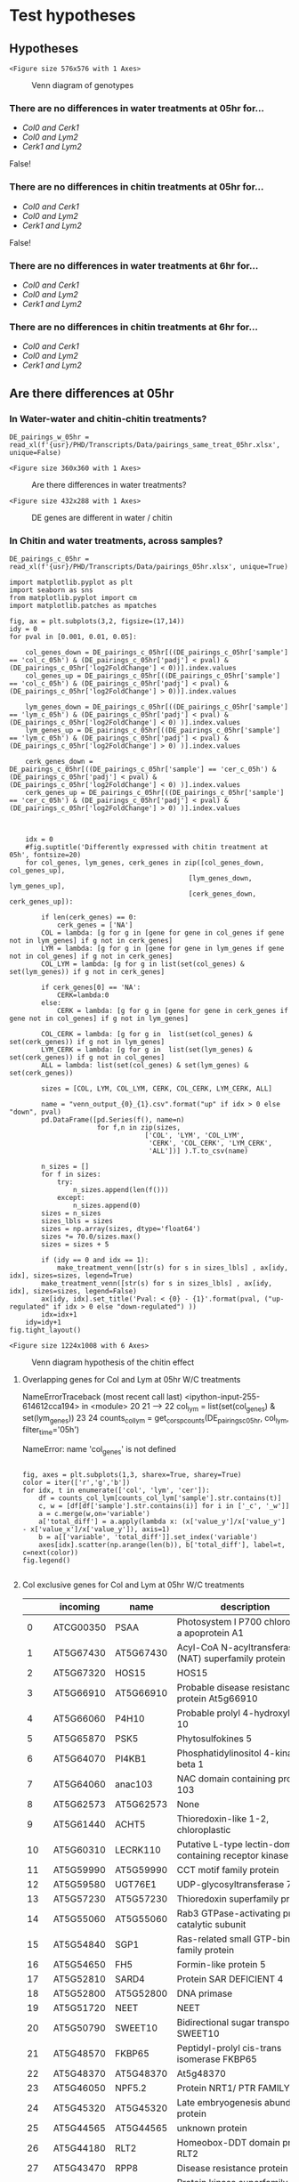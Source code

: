 * Test hypotheses

** Hypotheses

#+BEGIN_SRC ipython :session :exports none
  from matplotlib_venn import venn3
  import matplotlib.cm as cm
  import matplotlib.patches as mpatches

  def make_treatment_venn(labels, axes, sizes=[50,50,50,50,50,50,10], legend=True):
       color=list(iter(cm.Set1(np.linspace(0,1,7))))
       sizes = iter(sizes)
       subsets = {'100':next(sizes), '010':next(sizes), '110':next(sizes),
                  '001':next(sizes), '101':next(sizes), '011':next(sizes), '111':next(sizes)}
       v3 = venn3(subsets=subsets,
                  set_labels = ('', '', ''), ax=axes)

       v3.get_label_by_id('100').set_text('{0}'.format(labels[0]))
       v3.get_patch_by_id('100').set_color(color[0])
       v3.get_patch_by_id('100').set_alpha(.30)

       v3.get_label_by_id('010').set_text('{0}'.format(labels[1]))
       v3.get_patch_by_id('010').set_color(color[1])

       v3.get_label_by_id('001').set_text('{0}'.format(labels[3]))
       v3.get_patch_by_id('001').set_color(color[2])
       try:
           v3.get_label_by_id('110').set_text(labels[2])
           v3.get_patch_by_id('110').set_color(color[3])

           v3.get_label_by_id('101').set_text(labels[4])
           v3.get_patch_by_id('101').set_color(color[4])
           v3.get_label_by_id('011').set_text(labels[5])
           v3.get_patch_by_id('011').set_color(color[5])
           v3.get_label_by_id('111').set_text(labels[6])
           v3.get_patch_by_id('111').set_color(color[6])
       except ValueError:
           print('bad labels size')
       for text in v3.subset_labels:
           text.set_fontsize(17)
       col_patch = mpatches.Patch(color=color[0], label='Col0', alpha=0.4)
       cer_patch = mpatches.Patch(color=color[1], label='lym2', alpha=0.4)
       lym_patch = mpatches.Patch(color=color[2], label='cerk1', alpha=0.4)
       if legend:
            axes.legend(handles=[col_patch, cer_patch, lym_patch], title="Genotypes",fontsize=15)
#+END_SRC

#+RESULTS:
:RESULTS:
# Out [12]:
:END:

#+BEGIN_SRC ipython :session :ipyfile '((:name "basic_geno_venn" :filename "obipy-resources/basic_geno_venn.png" :caption "Venn diagram of genotypes" :attr_html ":width 850px" :attr_latex ":width 15cm")) :exports results
import matplotlib.pyplot as plt
import seaborn as sns
import numpy as np
%matplotlib inline

fig, ax = plt.subplots(1, figsize=(8,8))
make_treatment_venn(['Col0', 'lym2', '', 'cerk1','','',''], axes=ax, legend=False)
#+END_SRC

#+RESULTS:
:RESULTS:
# Out [13]:
# text/plain
: <Figure size 576x576 with 1 Axes>

# image/png
#+attr_html: :width 850px
#+attr_latex: :width 15cm
#+caption: Venn diagram of genotypes
#+name: basic_geno_venn
[[file:obipy-resources/basic_geno_venn.png]]
:END:


*** There are no differences in water treatments at 05hr for...
  - /Col0 and Cerk1/
  - /Col0 and Lym2/
  - /Cerk1 and Lym2/

False!

*** There are no differences in chitin treatments at 05hr for...
  - /Col0 and Cerk1/
  - /Col0 and Lym2/
  - /Cerk1 and Lym2/

False!

*** There are no differences in water treatments at 6hr for...
  - /Col0 and Cerk1/
  - /Col0 and Lym2/
  - /Cerk1 and Lym2/

*** There are no differences in chitin treatments at 6hr for...
  - /Col0 and Cerk1/
  - /Col0 and Lym2/
  - /Cerk1 and Lym2/


** Are there differences at 05hr


*** In Water-water and chitin-chitin treatments?


#+BEGIN_SRC ipython :session
DE_pairings_w_05hr = read_xl(f'{usr}/PHD/Transcripts/Data/pairings_same_treat_05hr.xlsx', unique=False)
#+END_SRC

#+RESULTS:
:RESULTS:
# Out [14]:
:END:


#+BEGIN_SRC ipython :session :display text/org :exports results
#import scipy.stats.ttest_ind as ttest

pval = 0.05

water = DE_pairings_w_05hr[DE_pairings_w_05hr['sample'].str.contains('_w_')]
chitin = DE_pairings_w_05hr[DE_pairings_w_05hr['sample'].str.contains('_c_')]
water_diffs = water[water['padj'] < pval]
chitin_diffs = chitin[chitin['padj'] < pval]

#water_diffs.head()
#+END_SRC

#+RESULTS:
:RESULTS:
# Out [15]:
:END:


#+BEGIN_SRC ipython :session :ipyfile '((:name "test_water.png" :filename "obipy-resources/test_water.png.png" :caption "Are there differences in water treatments?" :attr_html ":width 550px" :attr_latex ":width 15cm")) :exports results
  import matplotlib.pyplot as plt
  import seaborn as sns
  import numpy as np
  %matplotlib inline

  fig, axes = plt.subplots(1, sharey=True, sharex=True, figsize=(5,5))
  sns.distplot(water_diffs['padj'], ax=axes, label="water treatments")
  sns.distplot(chitin_diffs['padj'], ax=axes,label="chitin treatments")
  axes.legend()
  fig.tight_layout()
  plt.show()

#+END_SRC

#+RESULTS:
:RESULTS:
# Out [16]:
# text/plain
: <Figure size 360x360 with 1 Axes>

# image/png
#+attr_html: :width 550px
#+attr_latex: :width 15cm
#+caption: Are there differences in water treatments?
#+name: test_water.png
[[file:obipy-resources/test_water.png.png]]
:END:


#+BEGIN_SRC ipython :session :ipyfile '((:name "scatter_genes_water_v_chitin" :filename "obipy-resources/scatter_genes_water_v_chitin.png" :caption "DE genes are different in water / chitin" :attr_html ":width 850px" :attr_latex ":width 15cm")) :exports results

#diffs = water.merge(chitin, left_index=True, right_index=True).drop_duplicates().loc[list(set(water_diffs.index.values) & set(chitin_diffs.index.values))]

diff_indicies = list(set(water_diffs.index.values) | set(chitin_diffs.index.values))
diffs = water.merge(chitin, left_index=True, right_index=True).drop_duplicates().loc[diff_indicies]

diffs['Similar'] = diffs.apply(lambda x: True if ( abs(x['padj_x'] - x['padj_y']) < pval) else False, axis=1)
diffs = diffs.rename(columns={'padj_x':'Water treatment', 'padj_y':'Chitin treatment'})
sns.scatterplot(data=diffs, x='Water treatment', y='Chitin treatment', hue='Similar')

#+END_SRC

#+RESULTS:
:RESULTS:
# Out [17]:


# text/plain
: <Figure size 432x288 with 1 Axes>

# image/png
#+attr_html: :width 850px
#+attr_latex: :width 15cm
#+caption: DE genes are different in water / chitin
#+name: scatter_genes_water_v_chitin
[[file:obipy-resources/scatter_genes_water_v_chitin.png]]
:END:




*** In Chitin and water treatments, across samples?




#+RESULTS:
:results:
# Out [67]:
:end:



#+BEGIN_SRC ipython :session
DE_pairings_c_05hr = read_xl(f'{usr}/PHD/Transcripts/Data/pairings_05hr.xlsx', unique=True)
#+END_SRC

#+RESULTS:
:RESULTS:
# Out [18]:
:END:



 #+BEGIN_SRC ipython :session :ipyfile '((:name "vennTreatments" :filename "obipy-resources/vennTreatmentschitin.png" :caption "Venn diagram hypothesis of the chitin effect" :attr_html ":width 500px" :attr_latex ":width 10cm"))
   import matplotlib.pyplot as plt
   import seaborn as sns
   from matplotlib.pyplot import cm
   import matplotlib.patches as mpatches

   fig, ax = plt.subplots(3,2, figsize=(17,14))
   idy = 0
   for pval in [0.001, 0.01, 0.05]:

       col_genes_down = DE_pairings_c_05hr[((DE_pairings_c_05hr['sample'] == 'col_c_05h') & (DE_pairings_c_05hr['padj'] < pval) & (DE_pairings_c_05hr['log2FoldChange'] < 0))].index.values
       col_genes_up = DE_pairings_c_05hr[((DE_pairings_c_05hr['sample'] == 'col_c_05h') & (DE_pairings_c_05hr['padj'] < pval) & (DE_pairings_c_05hr['log2FoldChange'] > 0))].index.values

       lym_genes_down = DE_pairings_c_05hr[((DE_pairings_c_05hr['sample'] == 'lym_c_05h') & (DE_pairings_c_05hr['padj'] < pval) & (DE_pairings_c_05hr['log2FoldChange'] < 0) )].index.values
       lym_genes_up = DE_pairings_c_05hr[((DE_pairings_c_05hr['sample'] == 'lym_c_05h') & (DE_pairings_c_05hr['padj'] < pval) & (DE_pairings_c_05hr['log2FoldChange'] > 0) )].index.values

       cerk_genes_down = DE_pairings_c_05hr[((DE_pairings_c_05hr['sample'] == 'cer_c_05h') & (DE_pairings_c_05hr['padj'] < pval) & (DE_pairings_c_05hr['log2FoldChange'] < 0) )].index.values
       cerk_genes_up = DE_pairings_c_05hr[((DE_pairings_c_05hr['sample'] == 'cer_c_05h') & (DE_pairings_c_05hr['padj'] < pval) & (DE_pairings_c_05hr['log2FoldChange'] > 0) )].index.values



       idx = 0
       #fig.suptitle('Differently expressed with chitin treatment at 05h', fontsize=20)
       for col_genes, lym_genes, cerk_genes in zip([col_genes_down, col_genes_up],
                                                [lym_genes_down, lym_genes_up],
                                                [cerk_genes_down, cerk_genes_up]):

           if len(cerk_genes) == 0:
               cerk_genes = ['NA']
           COL = lambda: [g for g in [gene for gene in col_genes if gene not in lym_genes] if g not in cerk_genes]
           LYM = lambda: [g for g in [gene for gene in lym_genes if gene not in col_genes] if g not in cerk_genes]
           COL_LYM = lambda: [g for g in list(set(col_genes) & set(lym_genes)) if g not in cerk_genes]

           if cerk_genes[0] == 'NA':
               CERK=lambda:0
           else:
               CERK = lambda: [g for g in [gene for gene in cerk_genes if gene not in col_genes] if g not in lym_genes]

           COL_CERK = lambda: [g for g in  list(set(col_genes) & set(cerk_genes)) if g not in lym_genes]
           LYM_CERK = lambda: [g for g in  list(set(lym_genes) & set(cerk_genes)) if g not in col_genes]
           ALL = lambda: list(set(col_genes) & set(lym_genes) & set(cerk_genes))

           sizes = [COL, LYM, COL_LYM, CERK, COL_CERK, LYM_CERK, ALL]

           name = "venn_output_{0}_{1}.csv".format("up" if idx > 0 else "down", pval)
           pd.DataFrame([pd.Series(f(), name=n)
                         for f,n in zip(sizes,
                                     ['COL', 'LYM', 'COL_LYM',
                                      'CERK', 'COL_CERK', 'LYM_CERK',
                                      'ALL'])] ).T.to_csv(name)

           n_sizes = []
           for f in sizes:
               try:
                   n_sizes.append(len(f()))
               except:
                   n_sizes.append(0)
           sizes = n_sizes
           sizes_lbls = sizes
           sizes = np.array(sizes, dtype='float64')
           sizes *= 70.0/sizes.max()
           sizes = sizes + 5

           if (idy == 0 and idx == 1):
               make_treatment_venn([str(s) for s in sizes_lbls] , ax[idy, idx], sizes=sizes, legend=True)
           make_treatment_venn([str(s) for s in sizes_lbls] , ax[idy, idx], sizes=sizes, legend=False)
           ax[idy, idx].set_title('Pval: < {0} - {1}'.format(pval, ("up-regulated" if idx > 0 else "down-regulated") ))
           idx=idx+1
       idy=idy+1
   fig.tight_layout()
 #+END_SRC

 #+RESULTS:
 :RESULTS:
 # Out [19]:
 # text/plain
 : <Figure size 1224x1008 with 6 Axes>

 # image/png
 #+attr_html: :width 500px
 #+attr_latex: :width 10cm
 #+caption: Venn diagram hypothesis of the chitin effect
 #+name: vennTreatments
 [[file:obipy-resources/vennTreatmentschitin.png]]
 :END:









**** Overlapping genes for Col and Lym at 05hr W/C treatments
#+BEGIN_SRC ipython :session :display text/org :exports results
  import pandas as pd


  def get_corsp_counts(time_pair_df, locs, n=5, include_large=True, include_small=True, filter_time=False):
      top = time_pair_df.groupby(
            ['sample', 'gene']).mean().reset_index().set_index('gene')
      tc = counts.loc[locs]
      tc = tc.T.reset_index()
      tc['sample'] = tc['index'].apply(lambda x: str(x).rsplit('_', 1)[0])
      tc = tc.set_index('index')
      tc = tc.reset_index().melt(id_vars=['index', 'sample'])
      tc.rename(columns={'index': 'id'}, inplace=True)
      tc['time'] = tc['sample'].apply(lambda x: str(x).rsplit('_', 1)[-1])
      if filter_time is not False:
          tc = tc[tc['time'] == filter_time]
      tc['treatment'] = tc['id'].apply(lambda x: str(x).split('_')[1])
      tc['geno'] = tc['id'].apply(lambda x: str(x).split('_')[0])
      tc['sample'] = tc['sample'].apply(lambda x: str(x)[:5])
      return tc


  col_lym = list(set(col_genes) & set(lym_genes))

  counts_col_lym = get_corsp_counts(DE_pairings_c_05hr, col_lym, filter_time='05h')
  counts_col_lym = counts_col_lym.groupby(['variable','sample'], as_index=False)[['value']].mean()

  get_gene_names(col_lym)

#+END_SRC

#+RESULTS:
:RESULTS:
# Out [255]:
# output

NameErrorTraceback (most recent call last)
<ipython-input-255-614612cca194> in <module>
     20
     21
---> 22 col_lym = list(set(col_genes) & set(lym_genes))
     23
     24 counts_col_lym = get_corsp_counts(DE_pairings_c_05hr, col_lym, filter_time='05h')

NameError: name 'col_genes' is not defined
:END:


#+BEGIN_SRC ipython :session :ipyfile '((:name "test_water_chitin.png" :filename "obipy-resources/test_water_chitin.png" :caption "Are there differences in chitin to water treatment? Here shows the Water - Chitin results, dots are genes, down low values are up-regulated, larger ones are down regulated, near 0 genes are neutrally inclined" :attr_html ":width 550px" :attr_latex ":width 15cm"))

  fig, axes = plt.subplots(1,3, sharex=True, sharey=True)
  color = iter(['r','g','b'])
  for idx, t in enumerate(['col', 'lym', 'cer']):
      df = counts_col_lym[counts_col_lym['sample'].str.contains(t)]
      c, w = [df[df['sample'].str.contains(i)] for i in ['_c', '_w']]
      a = c.merge(w,on='variable')
      a['total_diff'] = a.apply(lambda x: (x['value_y']/x['value_y'] - x['value_x']/x['value_y']), axis=1)
      b = a[['variable', 'total_diff']].set_index('variable')
      axes[idx].scatter(np.arange(len(b)), b['total_diff'], label=t, c=next(color))
  fig.legend()

#+END_SRC

#+RESULTS:
:RESULTS:
# Out [21]:


# text/plain
: <Figure size 432x288 with 3 Axes>

# image/png
#+attr_html: :width 550px
#+attr_latex: :width 15cm
#+caption: Are there differences in chitin to water treatment? Here shows the Water - Chitin results, dots are genes, down low values are up-regulated, larger ones are down regulated, near 0 genes are neutrally inclined
#+name: test_water_chitin.png
[[file:obipy-resources/test_water_chitin.png]]
:END:


**** Col exclusive genes for Col and Lym at 05hr W/C treatments
#+BEGIN_SRC ipython :session :display text/org :exports results
col_only = [gene for gene in col_genes if gene not in lym_genes]
get_gene_names(col_only)
#+END_SRC

#+RESULTS:
:RESULTS:
# Out [22]:
# text/org
|     | incoming   | name       | description                                                                                               |
|-----+------------+------------+-----------------------------------------------------------------------------------------------------------|
|   0 | ATCG00350  | PSAA       | Photosystem I P700 chlorophyll a apoprotein A1                                                            |
|   1 | AT5G67430  | AT5G67430  | Acyl-CoA N-acyltransferases (NAT) superfamily protein                                                     |
|   2 | AT5G67320  | HOS15      | HOS15                                                                                                     |
|   3 | AT5G66910  | AT5G66910  | Probable disease resistance protein At5g66910                                                             |
|   4 | AT5G66060  | P4H10      | Probable prolyl 4-hydroxylase 10                                                                          |
|   5 | AT5G65870  | PSK5       | Phytosulfokines 5                                                                                         |
|   6 | AT5G64070  | PI4KB1     | Phosphatidylinositol 4-kinase beta 1                                                                      |
|   7 | AT5G64060  | anac103    | NAC domain containing protein 103                                                                         |
|   8 | AT5G62573  | AT5G62573  | None                                                                                                      |
|   9 | AT5G61440  | ACHT5      | Thioredoxin-like 1-2, chloroplastic                                                                       |
|  10 | AT5G60310  | LECRK110   | Putative L-type lectin-domain containing receptor kinase I.10                                             |
|  11 | AT5G59990  | AT5G59990  | CCT motif family protein                                                                                  |
|  12 | AT5G59580  | UGT76E1    | UDP-glycosyltransferase 76E1                                                                              |
|  13 | AT5G57230  | AT5G57230  | Thioredoxin superfamily protein                                                                           |
|  14 | AT5G55060  | AT5G55060  | Rab3 GTPase-activating protein catalytic subunit                                                          |
|  15 | AT5G54840  | SGP1       | Ras-related small GTP-binding family protein                                                              |
|  16 | AT5G54650  | FH5        | Formin-like protein 5                                                                                     |
|  17 | AT5G52810  | SARD4      | Protein SAR DEFICIENT 4                                                                                   |
|  18 | AT5G52800  | AT5G52800  | DNA primase                                                                                               |
|  19 | AT5G51720  | NEET       | NEET                                                                                                      |
|  20 | AT5G50790  | SWEET10    | Bidirectional sugar transporter SWEET10                                                                   |
|  21 | AT5G48570  | FKBP65     | Peptidyl-prolyl cis-trans isomerase FKBP65                                                                |
|  22 | AT5G48370  | AT5G48370  | At5g48370                                                                                                 |
|  23 | AT5G46050  | NPF5.2     | Protein NRT1/ PTR FAMILY 5.2                                                                              |
|  24 | AT5G45320  | AT5G45320  | Late embryogenesis abundant protein                                                                       |
|  25 | AT5G44565  | AT5G44565  | unknown protein                                                                                           |
|  26 | AT5G44180  | RLT2       | Homeobox-DDT domain protein RLT2                                                                          |
|  27 | AT5G43470  | RPP8       | Disease resistance protein RPP8                                                                           |
|  28 | AT5G40030  | AT5G40030  | Protein kinase superfamily protein                                                                        |
|  29 | AT5G28237  | AT5G28237  | Tryptophan synthase                                                                                       |
|  30 | AT5G25980  | TGG2       | Myrosinase 2                                                                                              |
|  31 | AT5G25260  | FLOT2      | Flotillin-like protein 2                                                                                  |
|  32 | AT5G24510  | AT5G24510  | 60S acidic ribosomal protein family                                                                       |
|  33 | AT5G23160  | AT5G23160  | Uncharacterized protein At5g23160                                                                         |
|  34 | AT5G21900  | AT5G21900  | At5g21900                                                                                                 |
|  35 | AT5G20840  | SAC4       | Phosphoinositide phosphatase SAC4                                                                         |
|  36 | AT5G20200  | AT5G20200  | Nucleoporin-like protein                                                                                  |
|  37 | AT5G17000  | AT5G17000  | AT5g16970/F2K13_120                                                                                       |
|  38 | AT5G14280  | GPL2       | GLABROUS1 enhancer-binding protein-like 2                                                                 |
|  39 | AT5G13500  | HPAT3      | Hydroxyproline O-arabinosyltransferase 3                                                                  |
|  40 | AT5G12850  | AT5G12850  | Zinc finger CCCH domain-containing protein 56                                                             |
|  41 | AT5G09330  | NAC082     | NAC domain-containing protein 82                                                                          |
|  42 | AT5G09160  | AT5G09160  | None                                                                                                      |
|  43 | AT5G07145  | AT5G07145  | None                                                                                                      |
|  44 | AT5G01990  | PILS6      | Protein PIN-LIKES 6                                                                                       |
|  45 | AT5G01630  | BRCA2B     | Protein BREAST CANCER SUSCEPTIBILITY 2 homolog B                                                          |
|  46 | AT5G01490  | CAX4       | cation exchanger 4                                                                                        |
|  47 | AT5G01285  | AT5G01285  | None                                                                                                      |
|  48 | AT5G01125  | AT5G01125  | None                                                                                                      |
|  49 | AT5G01030  | AT5G01030  | Enolase, putative (DUF3527)                                                                               |
|  50 | AT5G00965  | AT5G00965  | None                                                                                                      |
|  51 | AT4G39900  | AT4G39900  | AT4g39900/T5J17_70                                                                                        |
|  52 | AT4G39320  | AT4G39320  | AT4g39320/T22F8_220                                                                                       |
|  53 | AT4G37770  | ACS8       | 1-aminocyclopropane-1-carboxylate synthase-like protein                                                   |
|  54 | AT4G37608  | AT4G37608  | Uncharacterized protein AT4g37600                                                                         |
|  55 | AT4G37310  | CYP81H1    | Cytochrome P450, family 81, subfamily H, polypeptide 1                                                    |
|  56 | AT4G34135  | UGT73B2    | UDP-glucosyl transferase 73B2                                                                             |
|  57 | AT4G32620  | AT4G32620  | Enhancer of polycomb-like transcription factor protein                                                    |
|  58 | AT4G30790  | ATG11      | Autophagy-related protein 11                                                                              |
|  59 | AT4G30320  | AT4G30320  | CAP (Cysteine-rich secretory proteins, Antigen 5, and Pathogenesis-related 1 protein) superfamily protein |
|  60 | AT4G29790  | AT4G29790  | AT4g29790/F27B13_30                                                                                       |
|  61 | AT4G28420  | AT4G28420  | Probable aminotransferase TAT1                                                                            |
|  62 | AT4G27657  | AT4G27657  | At4g27657                                                                                                 |
|  63 | AT4G27654  | AT4G27654  | At4g27654                                                                                                 |
|  64 | AT4G27100  | AT4G27100  | Ypt/Rab-GAP domain of gyp1p superfamily protein                                                           |
|  65 | AT4G26180  | COAC2      | Mitochondrial carrier protein CoAc2                                                                       |
|  66 | AT4G25070  | AT4G25070  | Caldesmon-like protein                                                                                    |
|  67 | AT4G22530  | AT4G22530  | S-adenosyl-L-methionine-dependent methyltransferases superfamily protein                                  |
|  68 | AT4G21380  | SD18       | Receptor-like serine/threonine-protein kinase SD1-8                                                       |
|  69 | AT4G19191  | PCMP-E1    | Pentatricopeptide repeat-containing protein At4g19191, mitochondrial                                      |
|  70 | AT4G17410  | AT4G17410  | DWNN domain, a CCHC-type zinc finger                                                                      |
|  71 | AT4G15740  | AT4G15740  | Calcium-dependent lipid-binding (CaLB domain) family protein                                              |
|  72 | AT4G13820  | AT4G13820  | Disease resistance like protein                                                                           |
|  73 | AT4G12290  | AT4G12290  | Amine oxidase                                                                                             |
|  74 | AT4G11230  | RBOHI      | Probable respiratory burst oxidase homolog protein I                                                      |
|  75 | AT4G11050  | AtGH9C3    | Endoglucanase 19                                                                                          |
|  76 | AT4G10895  | AT4G10895  | Plant self-incompatibility protein S1 family                                                              |
|  77 | AT4G05910  | AT4G05910  | None                                                                                                      |
|  78 | AT4G04920  | MED16      | Mediator of RNA polymerase II transcription subunit 16                                                    |
|  79 | AT4G01900  | GLB1       | Nitrogen regulatory protein P-II homolog                                                                  |
|  80 | AT4G01460  | BHLH57     | Transcription factor bHLH57                                                                               |
|  81 | AT4G00960  | AT4G00960  | Putative receptor-like protein kinase At4g00960                                                           |
|  82 | AT4G00780  | AT4G00780  | TRAF-like family protein                                                                                  |
|  83 | AT4G00730  | ANL2       | Homeobox-leucine zipper protein ANTHOCYANINLESS 2                                                         |
|  84 | AT3G63255  | AT3G63255  | None                                                                                                      |
|  85 | AT3G62900  | AT3G62900  | CW-type Zinc Finger                                                                                       |
|  86 | AT3G62540  | AT3G62540  | Pentatricopeptide repeat-containing protein At3g62540, mitochondrial                                      |
|  87 | AT3G61670  | AT3G61670  | Extra-large G-like protein, putative (DUF3133)                                                            |
|  88 | AT3G60650  | AT3G60650  | Transmembrane protein                                                                                     |
|  89 | AT3G60550  | CYCU2-2    | Cyclin-U2-2                                                                                               |
|  90 | AT3G57540  | REM4.1     | Remorin 4.1                                                                                               |
|  91 | AT3G57470  | AT3G57470  | Insulin-degrading enzyme-like 2                                                                           |
|  92 | AT3G57380  | AT3G57380  | Glycosyltransferase                                                                                       |
|  93 | AT3G57300  | INO80      | DNA helicase INO80-like protein                                                                           |
|  94 | AT3G54950  | PLP7       | Patatin-like protein 7                                                                                    |
|  95 | AT3G53160  | UGT73C7    | Glycosyltransferase (Fragment)                                                                            |
|  96 | AT3G51990  | AT3G51990  | Serine/threonine-protein kinase-like protein At3g51990                                                    |
|  97 | AT3G51710  | AT3G51710  | D-mannose binding lectin protein with Apple-like carbohydrate-binding domain-containing protein           |
|  98 | AT3G49620  | DIN11      | Probable 2-oxoglutarate-dependent dioxygenase DIN11                                                       |
|  99 | AT3G49550  | AT3G49550  | At3g49550                                                                                                 |
| 100 | AT3G48280  | CYP71A25   | Cytochrome P450 71A25                                                                                     |
| 101 | AT3G48050  | AT3G48050  | Protein SUO                                                                                               |
| 102 | AT3G46590  | TRP2       | Telomere repeat-binding protein 2                                                                         |
| 103 | AT3G46330  | MEE39      | Probable LRR receptor-like serine/threonine-protein kinase MEE39                                          |
| 104 | AT3G44280  | AT3G44280  | Peptidyl-prolyl cis-trans isomerase G                                                                     |
| 105 | AT3G28690  | AT3G28690  | Protein kinase superfamily protein                                                                        |
| 106 | AT3G26830  | CYP71B15   | Bifunctional dihydrocamalexate synthase/camalexin synthase                                                |
| 107 | AT3G26670  | AT3G26670  | Probable magnesium transporter                                                                            |
| 108 | AT3G26090  | RGS1       | Regulator of G-protein signaling 1                                                                        |
| 109 | AT3G25882  | NIMIN-2    | NIMIN-2                                                                                                   |
| 110 | AT3G25290  | AT3G25290  | Cytochrome b561 and DOMON domain-containing protein At3g25290                                             |
| 111 | AT3G23660  | AT3G23660  | Sec23/Sec24 protein transport family protein                                                              |
| 112 | AT3G23630  | IPT7       | Adenylate isopentenyltransferase 7, mitochondrial                                                         |
| 113 | AT3G22942  | GG2        | AtGG2                                                                                                     |
| 114 | AT3G22450  | AT3G22450  | Expressed protein                                                                                         |
| 115 | AT3G21790  | UGT71B7    | Glycosyltransferase                                                                                       |
| 116 | AT3G20720  | AT3G20720  | Amino-terminal region of chorein                                                                          |
| 117 | AT3G20475  | MSH5       | DNA mismatch repair protein MSH5                                                                          |
| 118 | AT3G19613  | AT3G19613  | None                                                                                                      |
| 119 | AT3G19130  | RBP47B     | Polyadenylate-binding protein RBP47B                                                                      |
| 120 | AT3G17920  | AT3G17920  | Outer arm dynein light chain 1 protein                                                                    |
| 121 | AT3G17205  | UPL6       | E3 ubiquitin-protein ligase UPL6                                                                          |
| 122 | AT3G17120  | AT3G17120  | AT3g17120/K14A17_24                                                                                       |
| 123 | AT3G15740  | AT3G15740  | RING/U-box superfamily protein                                                                            |
| 124 | AT3G15700  | AT3G15700  | P-loop containing nucleoside triphosphate hydrolases superfamily protein                                  |
| 125 | AT3G14460  | AT3G14460  | Putative disease resistance protein At3g14460                                                             |
| 126 | AT3G13950  | AT3G13950  | AT3G13950 protein                                                                                         |
| 127 | AT3G13275  | AT3G13275  | Transmembrane protein                                                                                     |
| 128 | AT3G12280  | RBR1       | RBR1                                                                                                      |
| 129 | AT3G10450  | SCPL7      | SCPL7                                                                                                     |
| 130 | AT3G09000  | AT3G09000  | AT3g09000/T16O11_4                                                                                        |
| 131 | AT3G07580  | AT3G07580  | At3g07580                                                                                                 |
| 132 | AT3G07270  | GCH1       | GTP cyclohydrolase 1                                                                                      |
| 133 | AT3G06780  | AT3G06780  | F3E22.8 protein                                                                                           |
| 134 | AT3G06540  | REP        | Rab escort protein 1                                                                                      |
| 135 | AT3G05650  | AtRLP32    | Receptor-like protein 32                                                                                  |
| 136 | AT3G05545  | AT3G05545  | RING finger family protein                                                                                |
| 137 | AT3G05350  | APP2       | Aminopeptidase P2                                                                                         |
| 138 | AT3G04580  | EIN4       | Ethylene receptor                                                                                         |
| 139 | AT3G03310  | LCAT3      | Phospholipase A(1) LCAT3                                                                                  |
| 140 | AT3G02700  | AT3G02700  | At3g02700                                                                                                 |
| 141 | AT3G01895  | AT3G01895  | None                                                                                                      |
| 142 | AT3G01760  | AT3G01760  | Lysine histidine transporter-like 4                                                                       |
| 143 | AT3G01320  | SNL1       | Paired amphipathic helix protein Sin3-like 1                                                              |
| 144 | AT2G48080  | AT2G48080  | Oxidoreductase, 2OG-Fe(II) oxygenase family protein                                                       |
| 145 | AT2G47800  | ABCC4      | ABC transporter C family member 4                                                                         |
| 146 | AT2G47750  | GH3.9      | Putative indole-3-acetic acid-amido synthetase GH3.9                                                      |
| 147 | AT2G47520  | ERF071     | Ethylene-responsive transcription factor ERF071                                                           |
| 148 | AT2G46510  | AIB        | Transcription factor ABA-INDUCIBLE bHLH-TYPE                                                              |
| 149 | AT2G45500  | AT2G45500  | AAA-type ATPase family protein                                                                            |
| 150 | AT2G44070  | AT2G44070  | NagB/RpiA/CoA transferase-like superfamily protein                                                        |
| 151 | AT2G42510  | AT2G42510  | FUNCTIONS IN: molecular_function unknown                                                                  |
| 152 | AT2G41710  | AT2G41710  | Integrase-type DNA-binding superfamily protein                                                            |
| 153 | AT2G41342  | AT2G41342  | Putative uncharacterized protein                                                                          |
| 154 | AT2G39950  | AT2G39950  | At2g39950                                                                                                 |
| 155 | AT2G39550  | GGB        | PGGT-I                                                                                                    |
| 156 | AT2G39220  | PLP6       | Patatin-like protein 6                                                                                    |
| 157 | AT2G38110  | GPAT6      | Glycerol-3-phosphate 2-O-acyltransferase 6                                                                |
| 158 | AT2G37910  | AT2G37910  | At2g37910                                                                                                 |
| 159 | AT2G36790  | UGT73C6    | Glycosyltransferase (Fragment)                                                                            |
| 160 | AT2G35660  | CTF2A      | FAD/NAD(P)-binding oxidoreductase family protein                                                          |
| 161 | AT2G34960  | CAT5       | CAT5                                                                                                      |
| 162 | AT2G34250  | AT2G34250  | AT2G34250 protein                                                                                         |
| 163 | AT2G33170  | AT2G33170  | Probable leucine-rich repeat receptor-like protein kinase At2g33170                                       |
| 164 | AT2G32960  | DSP2       | Tyrosine-protein phosphatase DSP2                                                                         |
| 165 | AT2G31200  | ADF6       | Actin-depolymerizing factor 6                                                                             |
| 166 | AT2G28650  | ATEXO70H8  | Exocyst subunit Exo70 family protein                                                                      |
| 167 | AT2G28510  | DOF2.1     | Dof zinc finger protein DOF2.1                                                                            |
| 168 | AT2G28500  | LBD11      | LOB domain-containing protein 11                                                                          |
| 169 | AT2G27210  | BSL3       | Serine/threonine-protein phosphatase BSL3                                                                 |
| 170 | AT2G26280  | CID7       | Polyadenylate-binding protein-interacting protein 7                                                       |
| 171 | AT2G25440  | AtRLP20    | Receptor-like protein 20                                                                                  |
| 172 | AT2G25125  | AT2G25125  | None                                                                                                      |
| 173 | AT2G24850  | TAT3       | Probable aminotransferase TAT3                                                                            |
| 174 | AT2G24640  | UBP19      | Ubiquitin carboxyl-terminal hydrolase 19                                                                  |
| 175 | AT2G23150  | NRAMP3     | Metal transporter Nramp3                                                                                  |
| 176 | AT2G22490  | CYCD2;1    | Cyclin D21                                                                                                |
| 177 | AT2G22010  | RKP        | Related to KPC1                                                                                           |
| 178 | AT2G20590  | RTNLB17    | Reticulon-like protein B17                                                                                |
| 179 | AT2G20340  | ELI5       | Tyrosine decarboxylase 1                                                                                  |
| 180 | AT2G18960  | AHA1       | Plasma membrane ATPase                                                                                    |
| 181 | AT2G18193  | AT2G18193  | AAA-ATPase At2g18193                                                                                      |
| 182 | AT2G16890  | UGT90A1    | UDP-glycosyltransferase 90A1                                                                              |
| 183 | AT2G16650  | PRORP2     | Proteinaceous RNase P 2                                                                                   |
| 184 | AT2G14510  | AT2G14510  | Leucine-rich repeat protein kinase family protein                                                         |
| 185 | AT2G14290  | AT2G14290  | F-box protein At2g14290                                                                                   |
| 186 | AT2G14255  | PAT23      | Probable protein S-acyltransferase 23                                                                     |
| 187 | AT2G09740  | AT2G09740  | None                                                                                                      |
| 188 | AT2G07698  | AT2G07698  | ATPase, F1 complex, alpha subunit protein                                                                 |
| 189 | AT2G06025  | AT2G06025  | Acyl-CoA N-acyltransferases (NAT) superfamily protein                                                     |
| 190 | AT2G04050  | DTX3       | Protein DETOXIFICATION 3                                                                                  |
| 191 | AT2G03945  | AT2G03945  | None                                                                                                      |
| 192 | AT2G03830  | RGF8       | Probable root meristem growth factor 8                                                                    |
| 193 | AT2G02170  | AT2G02170  | At2g02170/F5O4.6                                                                                          |
| 194 | AT2G02090  | ETL1       | ETL1                                                                                                      |
| 195 | AT1G79570  | AT1G79570  | Kinase superfamily with octicosapeptide/Phox/Bem1p domain-containing protein                              |
| 196 | AT1G78070  | AT1G78070  | At1g78070/F28K19_28                                                                                       |
| 197 | AT1G76810  | AT1G76810  | Eukaryotic translation initiation factor 2 (eIF-2) family protein                                         |
| 198 | AT1G76580  | AT1G76580  | Squamosa promoter-binding protein-like (SBP domain) transcription factor family protein                   |
| 199 | AT1G76270  | OFUT16     | O-fucosyltransferase 16                                                                                   |
| 200 | AT1G73680  | ALPHA DOX2 | alpha dioxygenase                                                                                         |
| 201 | AT1G73130  | AT1G73130  | F3N23.33 protein                                                                                          |
| 202 | AT1G73065  | AT1G73065  | None                                                                                                      |
| 203 | AT1G71530  | AT1G71530  | Protein kinase superfamily protein                                                                        |
| 204 | AT1G71190  | SAG18      | At1g71190                                                                                                 |
| 205 | AT1G70980  | SYNC3      | Asparagine--tRNA ligase, cytoplasmic 3                                                                    |
| 206 | AT1G69870  | NPF2.13    | Protein NRT1/ PTR FAMILY 2.13                                                                             |
| 207 | AT1G69850  | NPF4.6     | Protein NRT1/ PTR FAMILY 4.6                                                                              |
| 208 | AT1G69150  | AT1G69150  | Cysteine/Histidine-rich C1 domain family protein                                                          |
| 209 | AT1G68940  | AT1G68940  | Armadillo/beta-catenin-like repeat family protein                                                         |
| 210 | AT1G66465  | AT1G66465  | Transmembrane protein                                                                                     |
| 211 | AT1G65380  | CLV2       | Receptor-like protein CLAVATA2                                                                            |
| 212 | AT1G65310  | ATXTH17    | xyloglucan endotransglucosylase/hydrolase 17                                                              |
| 213 | AT1G65240  | AT1G65240  | Aspartic proteinase-like protein 2                                                                        |
| 214 | AT1G64700  | AT1G64700  | At1g64700                                                                                                 |
| 215 | AT1G64020  | AT1G64020  | Serine protease inhibitor (SERPIN) family protein                                                         |
| 216 | AT1G63700  | YDA        | YDA                                                                                                       |
| 217 | AT1G62480  | AT1G62480  | At1g62480/T3P18_4                                                                                         |
| 218 | AT1G62305  | AT1G62305  | At1g62305                                                                                                 |
| 219 | AT1G61860  | AT1G61860  | Protein kinase superfamily protein                                                                        |
| 220 | AT1G61610  | AT1G61610  | Serine/threonine-protein kinase                                                                           |
| 221 | AT1G61120  | GES        | (E,E)-geranyllinalool synthase                                                                            |
| 222 | AT1G59950  | AT1G59950  | Aldo/keto reductase                                                                                       |
| 223 | AT1G58440  | SQE1       | XF1                                                                                                       |
| 224 | AT1G58400  | AT1G58400  | Putative disease resistance protein At1g58400                                                             |
| 225 | AT1G56350  | PRFB2      | Peptide chain release factor PrfB2, chloroplastic                                                         |
| 226 | AT1G56260  | TEN1       | CST complex subunit TEN1                                                                                  |
| 227 | AT1G54710  | ATG18H     | Autophagy-related protein 18h                                                                             |
| 228 | AT1G54650  | AT1G54650  | Methyltransferase family protein                                                                          |
| 229 | AT1G52550  | AT1G52550  | At1g52550                                                                                                 |
| 230 | AT1G51780  | ILL5       | IAA-amino acid hydrolase ILR1-like 5                                                                      |
| 231 | AT1G50180  | AT1G50180  | Putative disease resistance protein At1g50180                                                             |
| 232 | AT1G50030  | TOR        | Serine/threonine-protein kinase TOR                                                                       |
| 233 | AT1G45180  | AT1G45180  | F27F5.26                                                                                                  |
| 234 | AT1G44120  | AT1G44120  | Armadillo/beta-catenin-like repeat                                                                        |
| 235 | AT1G32530  | MIP1       | MND1-interacting protein 1                                                                                |
| 236 | AT1G32375  | AT1G32375  | Probable FBD-associated F-box protein At1g32375                                                           |
| 237 | AT1G30000  | MNS3       | alpha-mannosidase 3                                                                                       |
| 238 | AT1G26410  | FOX4       | Berberine bridge enzyme-like 6                                                                            |
| 239 | AT1G26130  | AT1G26130  | Phospholipid-transporting ATPase                                                                          |
| 240 | AT1G24530  | AT1G24530  | F21J9.19                                                                                                  |
| 241 | AT1G24350  | AT1G24350  | Acid phosphatase/vanadium-dependent haloperoxidase-related protein                                        |
| 242 | AT1G21700  | SWI3C      | SWI/SNF complex subunit SWI3C                                                                             |
| 243 | AT1G21270  | WAK2       | Wall-associated receptor kinase 2                                                                         |
| 244 | AT1G21000  | AT1G21000  | At1g21000/F9H16_1                                                                                         |
| 245 | AT1G20680  | AT1G20680  | Protein of unknown function (DUF833)                                                                      |
| 246 | AT1G20320  | AT1G20320  | F14O10.8 protein                                                                                          |
| 247 | AT1G16930  | AT1G16930  | F-box/FBD/LRR-repeat protein At1g16930                                                                    |
| 248 | AT1G16710  | HAC12      | Histone acetyltransferase HAC12                                                                           |
| 249 | AT1G16160  | WAKL5      | WAKL5                                                                                                     |
| 250 | AT1G15630  | AT1G15630  | Transmembrane protein                                                                                     |
| 251 | AT1G15170  | DTX12      | Protein DETOXIFICATION                                                                                    |
| 252 | AT1G12200  | AT1G12200  | Flavin-containing monooxygenase                                                                           |
| 253 | AT1G11350  | SD113      | G-type lectin S-receptor-like serine/threonine-protein kinase SD1-13                                      |
| 254 | AT1G11290  | PCMP-H40   | CRR22                                                                                                     |
| 255 | AT1G10300  | AT1G10300  | Nucleolar GTP-binding protein 1                                                                           |
| 256 | AT1G09730  | AT1G09730  | Cysteine proteinases superfamily protein                                                                  |
| 257 | AT1G09297  | AT1G09297  | None                                                                                                      |
| 258 | AT1G09160  | AT1G09160  | Probable protein phosphatase 2C 5                                                                         |
| 259 | AT1G07900  | LBD1       | LBD1                                                                                                      |
| 260 | AT1G07530  | SCL14      | AT1G07530 protein                                                                                         |
| 261 | AT1G07400  | HSP17.8    | 17.8 kDa class I heat shock protein                                                                       |
| 262 | AT1G07390  | AtRLP1     | Receptor like protein 1                                                                                   |
| 263 | AT1G04767  | AT1G04767  | None                                                                                                      |
| 264 | AT1G04567  | AT1G04567  | None                                                                                                      |
| 265 | AT1G03770  | RING1B     | RING 1B                                                                                                   |
| 266 | AT1G02180  | AT1G02180  | Ferredoxin-like protein                                                                                   |
:END:


**** Lym exclusive genes for Col and Lym at 05hr W/C treatment
#+BEGIN_SRC ipython :session :display text/org :exports results
lym_only = [gene for gene in lym_genes if gene not in col_genes]
get_gene_names(lym_only)
#+END_SRC

#+RESULTS:
:RESULTS:
# Out [23]:
# text/org
|     | incoming   | name         | description                                                                                                                                                                                 |
|-----+------------+--------------+---------------------------------------------------------------------------------------------------------------------------------------------------------------------------------------------|
|   0 | ATMG01390  | RRN18        | Mitochondrial 18S ribosomal RNA, which is a component of the 30S small subunit of mitochondrial ribosome. The rRNA is degraded by a polynucleotide phosphorylase-like protein (AtmtPNPase). |
|   1 | ATMG00020  | RRN26        | mitochondrial 26S ribosomal RNA protein                                                                                                                                                     |
|   2 | ATCG01180  | RRN23S.2     | chloroplast-encoded 23S ribosomal RNA                                                                                                                                                       |
|   3 | ATCG00490  | RBCL         | Ribulose bisphosphate carboxylase large chain                                                                                                                                               |
|   4 | ATCG00130  | ATPF         | ATP synthase subunit b, chloroplastic                                                                                                                                                       |
|   5 | AT5G67400  | PER73        | Peroxidase                                                                                                                                                                                  |
|   6 | AT5G66800  | AT5G66800    | Emb                                                                                                                                                                                         |
|   7 | AT5G66490  | AT5G66490    | Uncharacterized protein At5g66490/K1F13_15                                                                                                                                                  |
|   8 | AT5G66200  | ARO2         | Armadillo repeat only 2                                                                                                                                                                     |
|   9 | AT5G66040  | STR16        | Thiosulfate sulfurtransferase 16, chloroplastic                                                                                                                                             |
|  10 | AT5G65690  | PCK2         | phosphoenolpyruvate carboxykinase 2                                                                                                                                                         |
|  11 | AT5G65687  | AT5G65687    | Probable sphingolipid transporter spinster homolog 1                                                                                                                                        |
|  12 | AT5G65500  | AT5G65500    | U-box domain-containing protein kinase family protein                                                                                                                                       |
|  13 | AT5G65160  | TPR14        | At5g65160                                                                                                                                                                                   |
|  14 | AT5G65020  | ANN2         | Annexin D2                                                                                                                                                                                  |
|  15 | AT5G65010  | ASN2         | asparagine synthetase 2                                                                                                                                                                     |
|  16 | AT5G64930  | CPR5         | At5g64930                                                                                                                                                                                   |
|  17 | AT5G64500  | AT5G64500    | Probable sphingolipid transporter spinster homolog 2                                                                                                                                        |
|  18 | AT5G64450  | AT5G64450    | Emb                                                                                                                                                                                         |
|  19 | AT5G64440  | FAAH         | Fatty acid amide hydrolase                                                                                                                                                                  |
|  20 | AT5G64250  | AT5G64250    | 2-nitropropane dioxygenase-like protein                                                                                                                                                     |
|  21 | AT5G64040  | PSAN         | Photosystem I reaction center subunit PSI-N, chloroplast, putative / PSI-N, putative (PSAN)                                                                                                 |
|  22 | AT5G63620  | AT5G63620    | AT5g63620/MBK5_9                                                                                                                                                                            |
|  23 | AT5G63390  | OFUT37       | O-fucosyltransferase 37                                                                                                                                                                     |
|  24 | AT5G63340  | AT5G63340    | Putative uncharacterized protein                                                                                                                                                            |
|  25 | AT5G63160  | BT1          | BTB/POZ and TAZ domain-containing protein 1                                                                                                                                                 |
|  26 | AT5G62720  | AT5G62720    | At5g62720                                                                                                                                                                                   |
|  27 | AT5G62520  | SRO5         | Probable inactive poly                                                                                                                                                                      |
|  28 | AT5G61820  | AT5G61820    | Stress up-regulated Nod 19 protein                                                                                                                                                          |
|  29 | AT5G61530  | AT5G61530    | Uncharacterized Rho GTPase-activating protein At5g61530                                                                                                                                     |
|  30 | AT5G61370  | AT5G61370    | Pentatricopeptide repeat-containing protein At5g61370, mitochondrial                                                                                                                        |
|  31 | AT5G61280  | AT5G61280    | Gb                                                                                                                                                                                          |
|  32 | AT5G61260  | AT5G61260    | Emb                                                                                                                                                                                         |
|  33 | AT5G60680  | AT5G60680    | Emb                                                                                                                                                                                         |
|  34 | AT5G60360  | AALP         | Aleurain-like protease                                                                                                                                                                      |
|  35 | AT5G59220  | SAG113       | Probable protein phosphatase 2C 78                                                                                                                                                          |
|  36 | AT5G58700  | PLC4         | Phosphoinositide phospholipase C 4                                                                                                                                                          |
|  37 | AT5G58375  | AT5G58375    | At5g58375                                                                                                                                                                                   |
|  38 | AT5G58320  | NET4A        | Protein NETWORKED 4A                                                                                                                                                                        |
|  39 | AT5G58010  | BHLH82       | LRL3                                                                                                                                                                                        |
|  40 | AT5G57940  | CNGC5        | Probable cyclic nucleotide-gated ion channel 5                                                                                                                                              |
|  41 | AT5G57910  | AT5G57910    | At5g57910                                                                                                                                                                                   |
|  42 | AT5G57655  | XYLA         | Xylose isomerase                                                                                                                                                                            |
|  43 | AT5G57630  | CIPK21       | CBL-interacting serine/threonine-protein kinase 21                                                                                                                                          |
|  44 | AT5G57625  | AT5G57625    | At5g57625                                                                                                                                                                                   |
|  45 | AT5G57550  | XTH25        | Probable xyloglucan endotransglucosylase/hydrolase protein 25                                                                                                                               |
|  46 | AT5G57540  | XTH13        | Putative xyloglucan endotransglucosylase/hydrolase protein 13                                                                                                                               |
|  47 | AT5G57530  | XTH12        | Probable xyloglucan endotransglucosylase/hydrolase protein 12                                                                                                                               |
|  48 | AT5G57500  | AT5G57500    | Hexosyltransferase                                                                                                                                                                          |
|  49 | AT5G57345  | AT5G57345    | At5g57345                                                                                                                                                                                   |
|  50 | AT5G57060  | AT5G57060    | 60S ribosomal L18a-like protein                                                                                                                                                             |
|  51 | AT5G57000  | AT5G57000    | At5g57000                                                                                                                                                                                   |
|  52 | AT5G56870  | BGAL4        | Beta-galactosidase 4                                                                                                                                                                        |
|  53 | AT5G56795  | MT1B         | MT1B                                                                                                                                                                                        |
|  54 | AT5G56620  | anac099      | NAC domain containing protein 99                                                                                                                                                            |
|  55 | AT5G56610  | AT5G56610    | At5g56610                                                                                                                                                                                   |
|  56 | AT5G55560  | WNK11        | Probable serine/threonine-protein kinase WNK11                                                                                                                                              |
|  57 | AT5G55100  | AT5G55100    | SWAP (Suppressor-of-White-APricot)/surp domain-containing protein                                                                                                                           |
|  58 | AT5G54930  | AT5G54930    | AT hook motif-containing protein                                                                                                                                                            |
|  59 | AT5G54780  | AT5G54780    | Ypt/Rab-GAP domain of gyp1p superfamily protein                                                                                                                                             |
|  60 | AT5G54300  | AT5G54300    | Cotton fiber expressed protein 1-like protein                                                                                                                                               |
|  61 | AT5G54110  | PVA41        | Vesicle-associated protein 4-1                                                                                                                                                              |
|  62 | AT5G53300  | UBC10        | Ubiquitin-conjugating enzyme E2 10                                                                                                                                                          |
|  63 | AT5G53010  | AT5G53010    | Calcium-transporting ATPase                                                                                                                                                                 |
|  64 | AT5G52680  | AT5G52680    | Copper transport protein family                                                                                                                                                             |
|  65 | AT5G52580  | AT5G52580    | RabGAP/TBC domain-containing protein                                                                                                                                                        |
|  66 | AT5G52410  | AT5G52410    | CONTAINS InterPro DOMAIN/s: S-layer homology domain (InterPro:IPR001119)                                                                                                                    |
|  67 | AT5G52320  | CYP96A4      | CYP96A4                                                                                                                                                                                     |
|  68 | AT5G52200  | I-2          | Protein phosphatase inhibitor 2                                                                                                                                                             |
|  69 | AT5G51970  | SDH          | Sorbitol dehydrogenase                                                                                                                                                                      |
|  70 | AT5G51640  | YLS7         | Protein YLS7                                                                                                                                                                                |
|  71 | AT5G51060  | RBOHC        | RHD2                                                                                                                                                                                        |
|  72 | AT5G50565  | AT5G50565    | unknown protein                                                                                                                                                                             |
|  73 | AT5G49680  | KIP          | Protein KINKY POLLEN                                                                                                                                                                        |
|  74 | AT5G49580  | AT5G49580    | Chaperone DnaJ-domain superfamily protein                                                                                                                                                   |
|  75 | AT5G49570  | PNG1         | Transglutaminase                                                                                                                                                                            |
|  76 | AT5G49360  | BXL1         | Beta-D-xylosidase 1                                                                                                                                                                         |
|  77 | AT5G49300  | GATA16       | Uncharacterized protein At5g49300 (Fragment)                                                                                                                                                |
|  78 | AT5G49280  | AT5G49280    | At5g49280                                                                                                                                                                                   |
|  79 | AT5G48970  | AT5G48970    | Mitochondrial thiamine diphosphate carrier 2                                                                                                                                                |
|  80 | AT5G48620  | RPP8L4       | Probable disease resistance RPP8-like protein 4                                                                                                                                             |
|  81 | AT5G48450  | sks3         | SKU5 similar 3                                                                                                                                                                              |
|  82 | AT5G48390  | ZIP4         | TPR repeat-containing protein ZIP4                                                                                                                                                          |
|  83 | AT5G48160  | OBE2         | Protein OBERON 2                                                                                                                                                                            |
|  84 | AT5G47560  | TDT          | Tonoplast dicarboxylate transporter                                                                                                                                                         |
|  85 | AT5G47435  | PURU1        | Formyltetrahydrofolate deformylase 1, mitochondrial                                                                                                                                         |
|  86 | AT5G47200  | RABD2B       | Ras-related protein RABD2b                                                                                                                                                                  |
|  87 | AT5G47040  | LON2         | Lon protease homolog 2, peroxisomal                                                                                                                                                         |
|  88 | AT5G46410  | SSP4         | SCP1-like small phosphatase 4                                                                                                                                                               |
|  89 | AT5G45430  | AT5G45430    | Protein kinase superfamily protein                                                                                                                                                          |
|  90 | AT5G45410  | AT5G45410    | AT5G45410 protein                                                                                                                                                                           |
|  91 | AT5G45050  | RRS1B        | Disease resistance protein RRS1B                                                                                                                                                            |
|  92 | AT5G45020  | AT5G45020    | AT5g45020/K21C13_21                                                                                                                                                                         |
|  93 | AT5G44790  | RAN1         | Copper-transporting ATPase RAN1                                                                                                                                                             |
|  94 | AT5G44610  | PCAP2        | Plasma membrane-associated cation-binding protein 2                                                                                                                                         |
|  95 | AT5G44572  | AT5G44572    | Transmembrane protein                                                                                                                                                                       |
|  96 | AT5G44050  | DTX28        | Protein DETOXIFICATION 28                                                                                                                                                                   |
|  97 | AT5G43900  | MYA2         | Myosin 2                                                                                                                                                                                    |
|  98 | AT5G43100  | AT5G43100    | Eukaryotic aspartyl protease family protein                                                                                                                                                 |
|  99 | AT5G42870  | PAH2         | Phosphatidate phosphatase PAH2                                                                                                                                                              |
| 100 | AT5G42300  | UBL5         | UBL5                                                                                                                                                                                        |
| 101 | AT5G41990  | WNK8         | Serine/threonine-protein kinase WNK8                                                                                                                                                        |
| 102 | AT5G41730  | AT5G41730    | Protein kinase family protein                                                                                                                                                               |
| 103 | AT5G41610  | CHX18        | Cation/H(+) antiporter 18                                                                                                                                                                   |
| 104 | AT5G41570  | WRKY24       | Probable WRKY transcription factor 24                                                                                                                                                       |
| 105 | AT5G41170  | AT5G41170    | Pentatricopeptide repeat-containing protein At5g41170, mitochondrial                                                                                                                        |
| 106 | AT5G41110  | AT5G41110    | Meiosis chromosome segregation family protein                                                                                                                                               |
| 107 | AT5G40730  | AGP24        | Arabinogalactan peptide 24                                                                                                                                                                  |
| 108 | AT5G40450  | AT5G40450    | unknown protein                                                                                                                                                                             |
| 109 | AT5G40180  | AT5G40180    | BEST Arabidopsis thaliana protein match is: TRICHOME BIREFRINGENCE-LIKE 22 (TAIR:AT3G28150.1)                                                                                               |
| 110 | AT5G39590  | AT5G39590    | TLD-domain containing nucleolar protein                                                                                                                                                     |
| 111 | AT5G39360  | EDL2         | EDL2                                                                                                                                                                                        |
| 112 | AT5G39110  | AT5G39110    | Germin-like protein subfamily 1 member 14                                                                                                                                                   |
| 113 | AT5G38280  | PR5K         | PR5-like receptor kinase                                                                                                                                                                    |
| 114 | AT5G38200  | AT5G38200    | Class I glutamine amidotransferase-like superfamily protein                                                                                                                                 |
| 115 | AT5G37740  | AT5G37740    | Calcium-dependent lipid-binding (CaLB domain) family protein                                                                                                                                |
| 116 | AT5G37480  | AT5G37480    | Maltase-glucoamylase, intestinal protein                                                                                                                                                    |
| 117 | AT5G37450  | AT5G37450    | Leucine-rich repeat protein kinase family protein                                                                                                                                           |
| 118 | AT5G37070  | AT5G37070    | At5g37070                                                                                                                                                                                   |
| 119 | AT5G36920  | AT5G36920    | Transmembrane protein                                                                                                                                                                       |
| 120 | AT5G36220  | CYP81D1      | Cytochrome P450 81D1                                                                                                                                                                        |
| 121 | AT5G35460  | AT5G35460    | AT5g35460/MOK9_4                                                                                                                                                                            |
| 122 | AT5G35200  | AT5G35200    | Putative clathrin assembly protein At5g35200                                                                                                                                                |
| 123 | AT5G35190  | AT5G35190    | Proline-rich extensin-like family protein                                                                                                                                                   |
| 124 | AT5G34850  | PAP26        | Purple acid phosphatase                                                                                                                                                                     |
| 125 | AT5G28050  | AT5G28050    | Cytidine/deoxycytidylate deaminase family protein                                                                                                                                           |
| 126 | AT5G27840  | TOPP8        | Calcineurin-like metallo-phosphoesterase superfamily protein                                                                                                                                |
| 127 | AT5G26910  | AT5G26910    | TRM8                                                                                                                                                                                        |
| 128 | AT5G26751  | ASK1         | Shaggy-related protein kinase alpha                                                                                                                                                         |
| 129 | AT5G24530  | DMR6         | Protein DOWNY MILDEW RESISTANCE 6                                                                                                                                                           |
| 130 | AT5G24520  | TTG1         | Protein TRANSPARENT TESTA GLABRA 1                                                                                                                                                          |
| 131 | AT5G24160  | SQE6         | Squalene epoxidase 6                                                                                                                                                                        |
| 132 | AT5G24140  | SQP2         | squalene monooxygenase 2                                                                                                                                                                    |
| 133 | AT5G24090  | CHIB1        | Acidic endochitinase                                                                                                                                                                        |
| 134 | AT5G24040  | AT5G24040    | Putative F-box/kelch-repeat protein At5g24040                                                                                                                                               |
| 135 | AT5G23990  | ATFRO5       | ferric reduction oxidase 5                                                                                                                                                                  |
| 136 | AT5G22770  | ALPHA-ADR    | AP-2 complex subunit alpha-1                                                                                                                                                                |
| 137 | AT5G22680  | AT5G22680    | F-box protein                                                                                                                                                                               |
| 138 | AT5G22510  | INVE         | Alkaline/neutral invertase E, chloroplastic                                                                                                                                                 |
| 139 | AT5G22500  | FAR1         | Fatty acyl-CoA reductase 1                                                                                                                                                                  |
| 140 | AT5G22410  | PER60        | Peroxidase 60                                                                                                                                                                               |
| 141 | AT5G21940  | AT5G21940    | At5g21940                                                                                                                                                                                   |
| 142 | AT5G21020  | AT5G21020    | At5g21020                                                                                                                                                                                   |
| 143 | AT5G20990  | CNX1         | Molybdopterin biosynthesis protein CNX1                                                                                                                                                     |
| 144 | AT5G20490  | XI-K         | Myosin-17                                                                                                                                                                                   |
| 145 | AT5G20350  | PAT24        | Protein S-acyltransferase 24                                                                                                                                                                |
| 146 | AT5G19860  | AT5G19860    | At5g19860                                                                                                                                                                                   |
| 147 | AT5G19420  | AT5G19420    | Regulator of chromosome condensation (RCC1) family with FYVE zinc finger domain-containing protein                                                                                          |
| 148 | AT5G19110  | AT5G19110    | Eukaryotic aspartyl protease family protein                                                                                                                                                 |
| 149 | AT5G19080  | LUL3         | Probable E3 ubiquitin-protein ligase LUL3                                                                                                                                                   |
| 150 | AT5G19070  | AT5G19070    | At5g19070                                                                                                                                                                                   |
| 151 | AT5G18750  | AT5G18750    | DNAJ heat shock N-terminal domain-containing protein                                                                                                                                        |
| 152 | AT5G18650  | MIEL1        | MIEL1                                                                                                                                                                                       |
| 153 | AT5G18640  | AT5G18640    | alpha/beta-Hydrolases superfamily protein                                                                                                                                                   |
| 154 | AT5G18630  | AT5G18630    | Alpha/beta-Hydrolases superfamily protein                                                                                                                                                   |
| 155 | AT5G18210  | AT5G18210    | NAD(P)-binding Rossmann-fold superfamily protein                                                                                                                                            |
| 156 | AT5G18170  | GDH1         | Glutamate dehydrogenase 1                                                                                                                                                                   |
| 157 | AT5G18070  | DRT101       | Phosphoacetylglucosamine mutase                                                                                                                                                             |
| 158 | AT5G17910  | AT5G17910    | Cardiomyopathy-associated protein                                                                                                                                                           |
| 159 | AT5G17830  | AT5G17830    | Gb                                                                                                                                                                                          |
| 160 | AT5G17190  | AT5G17190    | B-cell receptor-associated-like protein                                                                                                                                                     |
| 161 | AT5G16880  | TOL1         | TOM1-like protein 1                                                                                                                                                                         |
| 162 | AT5G16660  | AT5G16660    | Low-density receptor-like protein                                                                                                                                                           |
| 163 | AT5G16370  | AAE5         | Probable acyl-activating enzyme 5, peroxisomal                                                                                                                                              |
| 164 | AT5G16340  | AAE6         | Probable acyl-activating enzyme 6                                                                                                                                                           |
| 165 | AT5G15930  | PAM1         | Plant adhesion molecule 1 (PAM1)                                                                                                                                                            |
| 166 | AT5G14330  | AT5G14330    | Transmembrane protein                                                                                                                                                                       |
| 167 | AT5G14120  | AT5G14120    | Major facilitator superfamily protein                                                                                                                                                       |
| 168 | AT5G13820  | TRP4         | Telomere repeat-binding protein 4                                                                                                                                                           |
| 169 | AT5G13760  | AT5G13760    | Plasma-membrane choline transporter family protein                                                                                                                                          |
| 170 | AT5G13210  | AT5G13210    | AT5g13210/T31B5_30                                                                                                                                                                          |
| 171 | AT5G13010  | CUV          | Pre-mRNA-splicing factor ATP-dependent RNA helicase DEAH7                                                                                                                                   |
| 172 | AT5G12890  | UGT92A1      | Glycosyltransferase (Fragment)                                                                                                                                                              |
| 173 | AT5G12400  | AT5G12400    | PHD-finger and DNA binding domain-containing protein                                                                                                                                        |
| 174 | AT5G12310  | AT5G12310    | AT5g19430/F7K24_180                                                                                                                                                                         |
| 175 | AT5G12300  | AT5G12300    | At5g12300                                                                                                                                                                                   |
| 176 | AT5G11730  | AT5G11730    | At5g11730                                                                                                                                                                                   |
| 177 | AT5G11680  | AT5G11680    | Classical AGP protein                                                                                                                                                                       |
| 178 | AT5G11610  | AT5G11610    | Exostosin family protein                                                                                                                                                                    |
| 179 | AT5G11180  | GLR2.6       | Glutamate receptor 2.6                                                                                                                                                                      |
| 180 | AT5G10625  | FLP2         | Flowering-promoting factor 1-like protein 2                                                                                                                                                 |
| 181 | AT5G10520  | RBK1         | RBK1                                                                                                                                                                                        |
| 182 | AT5G10410  | AT5G10410    | Putative clathrin assembly protein At5g10410                                                                                                                                                |
| 183 | AT5G10300  | HNL          | Alpha-hydroxynitrile lyase                                                                                                                                                                  |
| 184 | AT5G10210  | AT5G10210    | At5g10210                                                                                                                                                                                   |
| 185 | AT5G10190  | AT5G10190    | Major facilitator superfamily protein                                                                                                                                                       |
| 186 | AT5G10030  | TGA4         | At5g10030                                                                                                                                                                                   |
| 187 | AT5G09680  | RLF          | reduced lateral root formation                                                                                                                                                              |
| 188 | AT5G09440  | EXL4         | EXL4                                                                                                                                                                                        |
| 189 | AT5G09385  | AT5G09385    | None                                                                                                                                                                                        |
| 190 | AT5G09155  | AT5G09155    | None                                                                                                                                                                                        |
| 191 | AT5G08615  | AT5G08615    | None                                                                                                                                                                                        |
| 192 | AT5G07730  | AT5G07730    | Transmembrane protein                                                                                                                                                                       |
| 193 | AT5G07571  | AT5G07571    | Oleosin family protein                                                                                                                                                                      |
| 194 | AT5G07460  | MRSA2        | PMSR2                                                                                                                                                                                       |
| 195 | AT5G07440  | GDH2         | Glutamate dehydrogenase                                                                                                                                                                     |
| 196 | AT5G07110  | PRA1B6       | PRA1 family protein B6                                                                                                                                                                      |
| 197 | AT5G06990  | AT5G06990    | Expressed protein                                                                                                                                                                           |
| 198 | AT5G06839  | TGA10        | Transcription factor TGA10                                                                                                                                                                  |
| 199 | AT5G06645  | AT5G06645    | Gibberellin-regulated-like protein                                                                                                                                                          |
| 200 | AT5G06640  | AT5G06640    | Proline-rich extensin-like family protein                                                                                                                                                   |
| 201 | AT5G06630  | AT5G06630    | Proline-rich extensin-like family protein                                                                                                                                                   |
| 202 | AT5G06570  | AT5G06570    | alpha/beta-Hydrolases superfamily protein                                                                                                                                                   |
| 203 | AT5G05735  | AT5G05735    | None                                                                                                                                                                                        |
| 204 | AT5G05500  | AT5G05500    | At5g05500                                                                                                                                                                                   |
| 205 | AT5G04960  | PME46        | Pectinesterase                                                                                                                                                                              |
| 206 | AT5G04480  | AT5G04480    | AT5g04480/T32M21_80                                                                                                                                                                         |
| 207 | AT5G03460  | AT5G03460    | Transmembrane protein                                                                                                                                                                       |
| 208 | AT5G02840  | RVE4         | LCL1                                                                                                                                                                                        |
| 209 | AT5G02790  | GSTL3        | Glutathione S-transferase L3                                                                                                                                                                |
| 210 | AT5G02680  | AT5G02680    | LOCATED IN: endomembrane system                                                                                                                                                             |
| 211 | AT5G02670  | AT5G02670    | BEST Arabidopsis thaliana protein match is: poly(A) polymerase 3 (TAIR:AT3G06560.1)                                                                                                         |
| 212 | AT5G02580  | AT5G02580    | Argininosuccinate lyase                                                                                                                                                                     |
| 213 | AT5G02400  | PLL2         | Probable protein phosphatase 2C 66                                                                                                                                                          |
| 214 | AT5G01980  | AT5G01980    | At5g01980                                                                                                                                                                                   |
| 215 | AT5G01700  | AT5G01700    | Probable protein phosphatase 2C 65                                                                                                                                                          |
| 216 | AT5G01610  | AT5G01610    | Uncharacterized protein At5g01610                                                                                                                                                           |
| 217 | AT5G01295  | AT5G01295    | None                                                                                                                                                                                        |
| 218 | AT4G40090  | AGP3         | AGP3                                                                                                                                                                                        |
| 219 | AT4G39940  | APK2         | Adenylyl-sulfate kinase 2, chloroplastic                                                                                                                                                    |
| 220 | AT4G39820  | AT4G39820    | Tetratricopeptide repeat (TPR)-like superfamily protein                                                                                                                                     |
| 221 | AT4G39270  | AT4G39270    | Leucine-rich repeat protein kinase family protein                                                                                                                                           |
| 222 | AT4G39220  | RER1A        | Protein RER1A                                                                                                                                                                               |
| 223 | AT4G39140  | AT4G39140    | RING finger family protein                                                                                                                                                                  |
| 224 | AT4G38830  | CRK26        | Cysteine-rich receptor-like protein kinase 26                                                                                                                                               |
| 225 | AT4G38470  | STY46        | Serine/threonine-protein kinase STY46                                                                                                                                                       |
| 226 | AT4G38210  | EXPA20       | Expansin-A20                                                                                                                                                                                |
| 227 | AT4G37120  | SMP2         | SMP2                                                                                                                                                                                        |
| 228 | AT4G37070  | PLP1         | Patatin                                                                                                                                                                                     |
| 229 | AT4G36850  | AT4G36850    | PQ-loop repeat family protein / transmembrane family protein                                                                                                                                |
| 230 | AT4G36730  | GBF1         | Z-box binding factor 2 protein                                                                                                                                                              |
| 231 | AT4G36110  | AT4G36110    | SAUR9                                                                                                                                                                                       |
| 232 | AT4G36010  | AT4G36010    | Pathogenesis-related thaumatin superfamily protein                                                                                                                                          |
| 233 | AT4G35830  | ACO1         | Aconitate hydratase                                                                                                                                                                         |
| 234 | AT4G35770  | STR15        | SEN1                                                                                                                                                                                        |
| 235 | AT4G34890  | XDH1         | Xanthine dehydrogenase 1                                                                                                                                                                    |
| 236 | AT4G34580  | SFH1         | SRH1                                                                                                                                                                                        |
| 237 | AT4G34120  | CBSX2        | CBS domain-containing protein CBSX2, chloroplastic                                                                                                                                          |
| 238 | AT4G33740  | AT4G33740    | Myb-like protein X                                                                                                                                                                          |
| 239 | AT4G33720  | AT4G33720    | AT4g33720/T16L1_210                                                                                                                                                                         |
| 240 | AT4G33290  | AT4G33290    | F-box/kelch-repeat protein At4g33290                                                                                                                                                        |
| 241 | AT4G33220  | PME44        | Probable pectinesterase/pectinesterase inhibitor 44                                                                                                                                         |
| 242 | AT4G33150  | AT4G33150    | Lysine-ketoglutarate reductase/saccharopine dehydrogenase bifunctional enzyme                                                                                                               |
| 243 | AT4G33060  | CYP57        | Peptidyl-prolyl cis-trans isomerase CYP57                                                                                                                                                   |
| 244 | AT4G32650  | KAT3         | KC1                                                                                                                                                                                         |
| 245 | AT4G32285  | AT4G32285    | Probable clathrin assembly protein At4g32285                                                                                                                                                |
| 246 | AT4G32260  | AT4G32260    | PDE334                                                                                                                                                                                      |
| 247 | AT4G32150  | VAMP711      | Vesicle-associated membrane protein 711                                                                                                                                                     |
| 248 | AT4G32140  | AT4G32140    | AT4g32140/F10N7_50                                                                                                                                                                          |
| 249 | AT4G32010  | VAL2         | B3 domain-containing transcription repressor VAL2                                                                                                                                           |
| 250 | AT4G31875  | AT4G31875    | At4g31872/At4g31872                                                                                                                                                                         |
| 251 | AT4G30670  | AT4G30670    | At4g30670                                                                                                                                                                                   |
| 252 | AT4G30490  | AT4G30490    | AFG1-like ATPase family protein                                                                                                                                                             |
| 253 | AT4G30360  | CNGC17       | Cyclic nucleotide and calmodulin-regulated ion channel-like protein                                                                                                                         |
| 254 | AT4G29900  | ACA10        | Calcium-transporting ATPase 10, plasma membrane-type                                                                                                                                        |
| 255 | AT4G29810  | ATMKK2       | MAP kinase kinase 2                                                                                                                                                                         |
| 256 | AT4G29180  | RHS16        | RHS16                                                                                                                                                                                       |
| 257 | AT4G28850  | XTH26        | Probable xyloglucan endotransglucosylase/hydrolase protein 26                                                                                                                               |
| 258 | AT4G28600  | NPGR2        | no pollen germination related 2                                                                                                                                                             |
| 259 | AT4G28390  | AAC3         | ADP,ATP carrier protein 3, mitochondrial                                                                                                                                                    |
| 260 | AT4G28370  | FLY1         | Transmembrane E3 ubiquitin-protein ligase FLY1                                                                                                                                              |
| 261 | AT4G27960  | UBC9         | Ubiquitin conjugating enzyme 9                                                                                                                                                              |
| 262 | AT4G27860  | AT4G27860    | vacuolar iron transporter (VIT) family protein                                                                                                                                              |
| 263 | AT4G27650  | PEL1         | Protein pelota homolog                                                                                                                                                                      |
| 264 | AT4G27480  | AT4G27480    | Core-2/I-branching beta-1,6-N-acetylglucosaminyltransferase family protein                                                                                                                  |
| 265 | AT4G27290  | AT4G27290    | Serine/threonine-protein kinase                                                                                                                                                             |
| 266 | AT4G26910  | AT4G26910    | Dihydrolipoyllysine-residue succinyltransferase component of 2-oxoglutarate dehydrogenase complex 2, mitochondrial                                                                          |
| 267 | AT4G26560  | CBL7         | Calcineurin B-like protein 7                                                                                                                                                                |
| 268 | AT4G26555  | FKBP16-1     | Peptidyl-prolyl cis-trans isomerase FKBP16-1, chloroplastic                                                                                                                                 |
| 269 | AT4G26470  | AT4G26470    | Calcium-binding EF-hand family protein                                                                                                                                                      |
| 270 | AT4G26080  | ABI1         | Protein phosphatase 2C 56                                                                                                                                                                   |
| 271 | AT4G26010  | AT4G26010    | Peroxidase superfamily protein                                                                                                                                                              |
| 272 | AT4G25820  | XTH14        | Xyloglucan endotransglucosylase/hydrolase                                                                                                                                                   |
| 273 | AT4G25790  | AT4G25790    | At4g25790                                                                                                                                                                                   |
| 274 | AT4G25230  | RIN2         | E3 ubiquitin protein ligase RIN2                                                                                                                                                            |
| 275 | AT4G25220  | RHS15        | Putative glycerol-3-phosphate transporter 2                                                                                                                                                 |
| 276 | AT4G25110  | AMC2         | Metacaspase-2                                                                                                                                                                               |
| 277 | AT4G25020  | AT4G25020    | At4g25020                                                                                                                                                                                   |
| 278 | AT4G24220  | VEP1         | 3-oxo-Delta(4,5)-steroid 5-beta-reductase                                                                                                                                                   |
| 279 | AT4G24170  | KIN7I        | Kinesin-like protein KIN-7I                                                                                                                                                                 |
| 280 | AT4G24030  | AT4G24030    | Uncharacterized protein AT4g24030                                                                                                                                                           |
| 281 | AT4G23910  | AT4G23910    | At4g23910                                                                                                                                                                                   |
| 282 | AT4G23870  | AT4G23870    | Uncharacterized protein At4g23870                                                                                                                                                           |
| 283 | AT4G23680  | AT4G23680    | AT4g23680/F9D16_150                                                                                                                                                                         |
| 284 | AT4G23670  | AT4G23670    | AT4G23670 protein                                                                                                                                                                           |
| 285 | AT4G23650  | CPK3         | CPK3                                                                                                                                                                                        |
| 286 | AT4G23100  | GSH1         | Glutamate--cysteine ligase, chloroplastic                                                                                                                                                   |
| 287 | AT4G22920  | SGR1         | Protein STAY-GREEN 1, chloroplastic                                                                                                                                                         |
| 288 | AT4G22890  | PGRL1A       | PGR5-LIKE A                                                                                                                                                                                 |
| 289 | AT4G22260  | AOX4         | Ubiquinol oxidase 4, chloroplastic/chromoplastic                                                                                                                                            |
| 290 | AT4G22080  | RHS14        | Probable pectate lyase 16                                                                                                                                                                   |
| 291 | AT4G21865  | AT4G21865    | At4g21865                                                                                                                                                                                   |
| 292 | AT4G21790  | TOM1         | TOM1                                                                                                                                                                                        |
| 293 | AT4G21620  | AT4G21620    | AT4g21620/F17L22_80                                                                                                                                                                         |
| 294 | AT4G21534  | SPHK2        | Sphingosine kinase 2                                                                                                                                                                        |
| 295 | AT4G21070  | BRCA1        | Protein BREAST CANCER SUSCEPTIBILITY 1 homolog                                                                                                                                              |
| 296 | AT4G20460  | AT4G20460    | Probable UDP-arabinose 4-epimerase 3                                                                                                                                                        |
| 297 | AT4G20450  | AT4G20450    | Probable LRR receptor-like serine/threonine-protein kinase At4g20450                                                                                                                        |
| 298 | AT4G20390  | AT4G20390    | CASP-like protein 1B2                                                                                                                                                                       |
| 299 | AT4G20110  | VSR7         | VACUOLAR SORTING RECEPTOR 7                                                                                                                                                                 |
| 300 | AT4G19680  | IRT2         | Fe(2+) transport protein 2                                                                                                                                                                  |
| 301 | AT4G19640  | RABF2B       | RABF2B                                                                                                                                                                                      |
| 302 | AT4G19460  | AT4G19460    | UDP-Glycosyltransferase superfamily protein                                                                                                                                                 |
| 303 | AT4G19420  | AT4G19420    | Pectinacetylesterase family protein                                                                                                                                                         |
| 304 | AT4G18890  | BEH3         | BES1/BZR1 homolog protein 3                                                                                                                                                                 |
| 305 | AT4G18280  | AT4G18280    | Glycine-rich cell wall protein-like protein                                                                                                                                                 |
| 306 | AT4G18220  | PUP21        | Purine permease 21                                                                                                                                                                          |
| 307 | AT4G17950  | AHL13        | AT-hook motif nuclear-localized protein 13                                                                                                                                                  |
| 308 | AT4G17785  | MYB39        | Transcription factor MYB39                                                                                                                                                                  |
| 309 | AT4G17650  | AT4G17650    | Polyketide cyclase / dehydrase and lipid transport protein                                                                                                                                  |
| 310 | AT4G17570  | GATA26       | GATA transcription factor 26                                                                                                                                                                |
| 311 | AT4G17140  | AT4G17140    | Pleckstrin homology (PH) domain-containing protein                                                                                                                                          |
| 312 | AT4G17070  | AT4G17070    | AT4g17070/dl4565c                                                                                                                                                                           |
| 313 | AT4G17050  | UGLYAH       | (S)-ureidoglycine aminohydrolase                                                                                                                                                            |
| 314 | AT4G16955  | AT4G16955    | None                                                                                                                                                                                        |
| 315 | AT4G16840  | AT4G16840    | Transmembrane protein                                                                                                                                                                       |
| 316 | AT4G16820  | PLA-I{beta]2 | Phospholipase A1-Ibeta2, chloroplastic                                                                                                                                                      |
| 317 | AT4G16350  | CBL6         | Calcineurin B-like protein 6                                                                                                                                                                |
| 318 | AT4G16100  | AT4G16100    | At4g16100                                                                                                                                                                                   |
| 319 | AT4G15760  | MO1          | monooxygenase 1                                                                                                                                                                             |
| 320 | AT4G15610  | AT4G15610    | CASP-like protein 1D1                                                                                                                                                                       |
| 321 | AT4G15270  | AT4G15270    | Glucosyltransferase-like protein (Fragment)                                                                                                                                                 |
| 322 | AT4G15070  | AT4G15070    | Cysteine/Histidine-rich C1 domain family protein                                                                                                                                            |
| 323 | AT4G14716  | ARD2         | 1,2-dihydroxy-3-keto-5-methylthiopentene dioxygenase                                                                                                                                        |
| 324 | AT4G14640  | CML8         | Calmodulin-like protein 8                                                                                                                                                                   |
| 325 | AT4G14440  | ECI3         | Enoyl-CoA delta isomerase 3                                                                                                                                                                 |
| 326 | AT4G13530  | AT4G13530    | Transmembrane protein                                                                                                                                                                       |
| 327 | AT4G13390  | AT4G13390    | Extensin-like protein                                                                                                                                                                       |
| 328 | AT4G13010  | CEQORH       | Chloroplast envelope quinone oxidoreductase homolog                                                                                                                                         |
| 329 | AT4G11740  | PUX8         | Plant UBX domain-containing protein 8                                                                                                                                                       |
| 330 | AT4G11650  | OSM34        | OSM34                                                                                                                                                                                       |
| 331 | AT4G11370  | RHA1A        | Probable E3 ubiquitin-protein ligase RHA1A                                                                                                                                                  |
| 332 | AT4G11150  | VHA-E1       | V-type proton ATPase subunit E1                                                                                                                                                             |
| 333 | AT4G10790  | PUX10        | Plant UBX domain-containing protein 10                                                                                                                                                      |
| 334 | AT4G10140  | AT4G10140    | Transmembrane protein                                                                                                                                                                       |
| 335 | AT4G09560  | RMR4         | Receptor homology region, transmembrane domain- and RING domain-containing protein 4                                                                                                        |
| 336 | AT4G09460  | MYB6         | Transcription repressor MYB6                                                                                                                                                                |
| 337 | AT4G09375  | AT4G09375    | None                                                                                                                                                                                        |
| 338 | AT4G09000  | GRF1         | General regulatory factor 1                                                                                                                                                                 |
| 339 | AT4G08935  | AT4G08935    | None                                                                                                                                                                                        |
| 340 | AT4G08620  | SULTR1;1     | Sulfate transporter 1.1                                                                                                                                                                     |
| 341 | AT4G08410  | AT4G08410    | Extensin-like protein                                                                                                                                                                       |
| 342 | AT4G08400  | AT4G08400    | Extensin-like protein                                                                                                                                                                       |
| 343 | AT4G08330  | AT4G08330    | Uncharacterized protein At4g08330, chloroplastic                                                                                                                                            |
| 344 | AT4G07285  | AT4G07285    | None                                                                                                                                                                                        |
| 345 | AT4G06215  | AT4G06215    | None                                                                                                                                                                                        |
| 346 | AT4G05180  | PSBQ2        | Oxygen-evolving enhancer protein 3-2, chloroplastic                                                                                                                                         |
| 347 | AT4G05160  | 4CLL7        | 4-coumarate--CoA ligase-like 7                                                                                                                                                              |
| 348 | AT4G05070  | AT4G05070    | AT4g05070 protein                                                                                                                                                                           |
| 349 | AT4G03585  | AT4G03585    | None                                                                                                                                                                                        |
| 350 | AT4G03560  | TPC1         | AT4G03560 protein                                                                                                                                                                           |
| 351 | AT4G03510  | RMA1         | E3 ubiquitin-protein ligase RMA1                                                                                                                                                            |
| 352 | AT4G03340  | AT4G03340    | Core-2/I-branching beta-1,6-N-acetylglucosaminyltransferase family protein                                                                                                                  |
| 353 | AT4G03260  | AT4G03260    | At4g03260                                                                                                                                                                                   |
| 354 | AT4G02860  | AT4G02860    | Phenazine biosynthesis PhzC/PhzF protein                                                                                                                                                    |
| 355 | AT4G02600  | MLO1         | MLO-like protein 1                                                                                                                                                                          |
| 356 | AT4G02550  | AT4G02550    | unknown protein                                                                                                                                                                             |
| 357 | AT4G02520  | GSTF2        | Glutathione S-transferase F2                                                                                                                                                                |
| 358 | AT4G02510  | TOC159       | Translocase of chloroplast 159, chloroplastic                                                                                                                                               |
| 359 | AT4G02370  | AT4G02370    | AT4g02370 protein                                                                                                                                                                           |
| 360 | AT4G02340  | AT4G02340    | AT4g02340 protein                                                                                                                                                                           |
| 361 | AT4G02270  | RHS13        | At4g02270                                                                                                                                                                                   |
| 362 | AT4G02075  | PIT1         | At4g02075                                                                                                                                                                                   |
| 363 | AT4G01350  | AT4G01350    | Cysteine/Histidine-rich C1 domain family protein                                                                                                                                            |
| 364 | AT4G01020  | AT4G01020    | ATP-dependent RNA helicase DEAH11, chloroplastic                                                                                                                                            |
| 365 | AT4G01000  | AT4G01000    | AT4g01000/F3I3_20                                                                                                                                                                           |
| 366 | AT4G00720  | ASK8         | Shaggy related protein kinase theta                                                                                                                                                         |
| 367 | AT4G00680  | ADF8         | actin depolymerizing factor 8                                                                                                                                                               |
| 368 | AT4G00360  | CYP86A2      | Cytochrome P450 86A2                                                                                                                                                                        |
| 369 | AT3G66654  | CYP21-4      | Peptidyl-prolyl cis-trans isomerase CYP21-4                                                                                                                                                 |
| 370 | AT3G63380  | ACA12        | Calcium-transporting ATPase                                                                                                                                                                 |
| 371 | AT3G62680  | PRP3         | Proline-rich protein 3                                                                                                                                                                      |
| 372 | AT3G62220  | AT3G62220    | At3g62220                                                                                                                                                                                   |
| 373 | AT3G61580  | SLD1         | Delta(8)-fatty-acid desaturase 1                                                                                                                                                            |
| 374 | AT3G61540  | AT3G61540    | AT3g61540/F2A19_140                                                                                                                                                                         |
| 375 | AT3G61390  | PUB36        | U-box domain-containing protein 36                                                                                                                                                          |
| 376 | AT3G60961  | AT3G60961    | P-loop containing nucleoside triphosphate hydrolases superfamily protein                                                                                                                    |
| 377 | AT3G60330  | AHA7         | Plasma membrane ATPase                                                                                                                                                                      |
| 378 | AT3G60280  | UCC3         | Uclacyanin-3                                                                                                                                                                                |
| 379 | AT3G60200  | AT3G60200    | Uncharacterized protein At3g60200                                                                                                                                                           |
| 380 | AT3G60030  | SPL12        | Uncharacterized protein At3g60030 (Fragment)                                                                                                                                                |
| 381 | AT3G58780  | SHP1         | K-box region and MADS-box transcription factor family protein                                                                                                                               |
| 382 | AT3G58460  | ATRBL15      | RHOMBOID-like protein 15                                                                                                                                                                    |
| 383 | AT3G57710  | AT3G57710    | Protein kinase superfamily protein                                                                                                                                                          |
| 384 | AT3G57600  | DREB2F       | Dehydration-responsive element-binding protein 2F                                                                                                                                           |
| 385 | AT3G57520  | RFS2         | Probable galactinol--sucrose galactosyltransferase 2                                                                                                                                        |
| 386 | AT3G57410  | VLN3         | Villin-3                                                                                                                                                                                    |
| 387 | AT3G57090  | FIS1A        | Mitochondrial fission 1 protein A                                                                                                                                                           |
| 388 | AT3G56500  | AT3G56500    | Serine-rich protein-like protein                                                                                                                                                            |
| 389 | AT3G56320  | AT3G56320    | At3g56320                                                                                                                                                                                   |
| 390 | AT3G56310  | AGAL3        | Alpha-galactosidase 3                                                                                                                                                                       |
| 391 | AT3G55610  | P5CSB        | Delta-1-pyrroline-5-carboxylate synthase                                                                                                                                                    |
| 392 | AT3G55040  | GSTL2        | Glutathione S-transferase L2, chloroplastic                                                                                                                                                 |
| 393 | AT3G54890  | LHCA1        | Chlorophyll a-b binding protein, chloroplastic                                                                                                                                              |
| 394 | AT3G54850  | PUB14        | U-box domain-containing protein 14                                                                                                                                                          |
| 395 | AT3G54590  | EXT2         | Extensin-2                                                                                                                                                                                  |
| 396 | AT3G54580  | AT3G54580    | Proline-rich extensin-like family protein                                                                                                                                                   |
| 397 | AT3G54360  | NCA1         | Protein NCA1                                                                                                                                                                                |
| 398 | AT3G54020  | IPCS1        | Phosphatidylinositol:ceramide inositolphosphotransferase 1                                                                                                                                  |
| 399 | AT3G53480  | ABCG37       | ABC transporter G family member 37                                                                                                                                                          |
| 400 | AT3G53420  | PIP2-1       | PIP2A                                                                                                                                                                                       |
| 401 | AT3G53310  | REM20        | B3 domain-containing protein REM20                                                                                                                                                          |
| 402 | AT3G52950  | CBSCBSPB3    | CBS domain-containing protein CBSCBSPB3                                                                                                                                                     |
| 403 | AT3G52850  | VSR1         | Vacuolar-sorting receptor 1                                                                                                                                                                 |
| 404 | AT3G52840  | BGAL2        | Beta-galactosidase                                                                                                                                                                          |
| 405 | AT3G52742  | AT3G52742    | other RNA                                                                                                                                                                                   |
| 406 | AT3G51840  | ACX4         | Acyl-coenzyme A oxidase 4, peroxisomal                                                                                                                                                      |
| 407 | AT3G51730  | AT3G51730    | AT3g51730/T18N14_110                                                                                                                                                                        |
| 408 | AT3G51570  | AT3G51570    | Disease resistance protein (TIR-NBS-LRR class) family                                                                                                                                       |
| 409 | AT3G51560  | AT3G51560    | Disease resistance protein (TIR-NBS-LRR class) family                                                                                                                                       |
| 410 | AT3G51440  | SSL6         | Protein STRICTOSIDINE SYNTHASE-LIKE 6                                                                                                                                                       |
| 411 | AT3G51430  | SSL5         | Protein STRICTOSIDINE SYNTHASE-LIKE 5                                                                                                                                                       |
| 412 | AT3G51330  | AT3G51330    | Eukaryotic aspartyl protease family protein                                                                                                                                                 |
| 413 | AT3G51130  | AT3G51130    | UPF0183 protein At3g51130                                                                                                                                                                   |
| 414 | AT3G50970  | XERO2        | Dehydrin Xero 2                                                                                                                                                                             |
| 415 | AT3G50150  | AT3G50150    | Transmembrane protein, putative (DUF247)                                                                                                                                                    |
| 416 | AT3G50140  | AT3G50140    | Transmembrane protein, putative (DUF247)                                                                                                                                                    |
| 417 | AT3G49790  | AT3G49790    | At3g49790                                                                                                                                                                                   |
| 418 | AT3G49570  | LSU3         | Protein RESPONSE TO LOW SULFUR 3                                                                                                                                                            |
| 419 | AT3G49210  | AT3G49210    | O-acyltransferase (WSD1-like) family protein                                                                                                                                                |
| 420 | AT3G49120  | PER34        | Peroxidase 34                                                                                                                                                                               |
| 421 | AT3G48890  | MSBP2        | Membrane steroid-binding protein 2                                                                                                                                                          |
| 422 | AT3G48750  | CDKA-1       | Cyclin-dependent kinase A-1                                                                                                                                                                 |
| 423 | AT3G48490  | AT3G48490    | At3g48490                                                                                                                                                                                   |
| 424 | AT3G48330  | PIMT1        | Protein-L-isoaspartate O-methyltransferase                                                                                                                                                  |
| 425 | AT3G48195  | AT3G48195    | Phox (PX) domain-containing protein                                                                                                                                                         |
| 426 | AT3G48080  | EDS1B        | Protein EDS1B                                                                                                                                                                               |
| 427 | AT3G48020  | AT3G48020    | At3g48020                                                                                                                                                                                   |
| 428 | AT3G48000  | ALDH2B4      | Aldehyde dehydrogenase family 2 member B4, mitochondrial                                                                                                                                    |
| 429 | AT3G47780  | ABCA7        | ABC transporter A family member 7                                                                                                                                                           |
| 430 | AT3G47730  | ABCA2        | ATH1                                                                                                                                                                                        |
| 431 | AT3G47580  | AT3G47580    | Leucine-rich repeat protein kinase family protein                                                                                                                                           |
| 432 | AT3G47560  | AT3G47560    | Alpha/beta-Hydrolases superfamily protein                                                                                                                                                   |
| 433 | AT3G47340  | ASN1         | DIN6                                                                                                                                                                                        |
| 434 | AT3G47210  | AT3G47210    | AT3g47210/F13I12_260                                                                                                                                                                        |
| 435 | AT3G47080  | AT3G47080    | Tetratricopeptide repeat (TPR)-like superfamily protein                                                                                                                                     |
| 436 | AT3G47000  | AT3G47000    | At3g47000                                                                                                                                                                                   |
| 437 | AT3G46510  | PUB13        | U-box domain-containing protein 13                                                                                                                                                          |
| 438 | AT3G46370  | AT3G46370    | Leucine-rich repeat protein kinase family protein                                                                                                                                           |
| 439 | AT3G45970  | EXLA1        | Expansin-like A1                                                                                                                                                                            |
| 440 | AT3G44735  | PSK6         | Putative phytosulfokines 6                                                                                                                                                                  |
| 441 | AT3G42790  | AL3          | AL3                                                                                                                                                                                         |
| 442 | AT3G30390  | AVT6A        | Amino acid transporter AVT6A                                                                                                                                                                |
| 443 | AT3G29810  | COBL3        | COBRA-like protein 2                                                                                                                                                                        |
| 444 | AT3G29360  | UGD2         | UDP-glucose 6-dehydrogenase 2                                                                                                                                                               |
| 445 | AT3G29170  | AT3G29170    | At3g29170                                                                                                                                                                                   |
| 446 | AT3G29010  | AT3G29010    | Biotin/lipoate A/B protein ligase family                                                                                                                                                    |
| 447 | AT3G28740  | CYP81D11     | Cytochrome P450 81D11                                                                                                                                                                       |
| 448 | AT3G28100  | AT3G28100    | WAT1-related protein At3g28100                                                                                                                                                              |
| 449 | AT3G27930  | AT3G27930    | AT3g27930/K24A2_2                                                                                                                                                                           |
| 450 | AT3G27110  | AT3G27110    | AT3G27110 protein                                                                                                                                                                           |
| 451 | AT3G27090  | AT3G27090    | AT3g27090/MOJ10_18                                                                                                                                                                          |
| 452 | AT3G26840  | AT3G26840    | Acyltransferase-like protein At3g26840, chloroplastic                                                                                                                                       |
| 453 | AT3G26600  | ARO4         | Armadillo repeat only 4                                                                                                                                                                     |
| 454 | AT3G26520  | TIP1-2       | Aquaporin TIP1-2                                                                                                                                                                            |
| 455 | AT3G26460  | AT3G26460    | Major latex protein-like                                                                                                                                                                    |
| 456 | AT3G26440  | AT3G26440    | Transmembrane protein, putative (DUF707)                                                                                                                                                    |
| 457 | AT3G26395  | AT3G26395    | None                                                                                                                                                                                        |
| 458 | AT3G26300  | CYP71B34     | Cytochrome P450 71B34                                                                                                                                                                       |
| 459 | AT3G26280  | CYP71B4      | Cytochrome P450, family 71, subfamily B, polypeptide 4                                                                                                                                      |
| 460 | AT3G26170  | CYP71B19     | Putative cytochrome P450                                                                                                                                                                    |
| 461 | AT3G25990  | GT-4         | Trihelix transcription factor GT-4                                                                                                                                                          |
| 462 | AT3G24503  | ALDH2C4      | Aldehyde dehydrogenase family 2 member C4                                                                                                                                                   |
| 463 | AT3G23750  | TMK4         | Receptor-like kinase TMK4                                                                                                                                                                   |
| 464 | AT3G23550  | DTX18        | Protein DETOXIFICATION 18                                                                                                                                                                   |
| 465 | AT3G23510  | AT3G23510    | Cyclopropane-fatty-acyl-phospholipid synthase                                                                                                                                               |
| 466 | AT3G23400  | PAP6         | Plastid-lipid-associated protein 6, chloroplastic                                                                                                                                           |
| 467 | AT3G23030  | IAA2         | Auxin-responsive protein                                                                                                                                                                    |
| 468 | AT3G23000  | CIPK7        | CBL-interacting serine/threonine-protein kinase 7                                                                                                                                           |
| 469 | AT3G22845  | AT3G22845    | Transmembrane emp24 domain-containing protein p24beta3                                                                                                                                      |
| 470 | AT3G22830  | HSFA6B       | Heat stress transcription factor A-6b                                                                                                                                                       |
| 471 | AT3G22460  | OASA2        | O-acetylserine (thiol) lyase (OAS-TL) isoform A2                                                                                                                                            |
| 472 | AT3G22072  | AT3G22072    | other RNA                                                                                                                                                                                   |
| 473 | AT3G21700  | SGP2         | Monomeric G-protein                                                                                                                                                                         |
| 474 | AT3G21250  | MRP6         | Multidrug resistance-associated protein 6                                                                                                                                                   |
| 475 | AT3G20860  | NEK6         | Serine/threonine-protein kinase Nek6                                                                                                                                                        |
| 476 | AT3G20770  | EIN3         | Protein ETHYLENE INSENSITIVE 3                                                                                                                                                              |
| 477 | AT3G20460  | AT3G20460    | Putative sugar transporter ERD6-like 13                                                                                                                                                     |
| 478 | AT3G20300  | AT3G20300    | AT3g20300/MQC12_5                                                                                                                                                                           |
| 479 | AT3G19390  | RD21C        | Probable cysteine protease RD21C                                                                                                                                                            |
| 480 | AT3G19190  | ATG2         | Autophagy-related protein 2                                                                                                                                                                 |
| 481 | AT3G19040  | TAF1         | Histone acetyltransferase of the TAFII250 family 2                                                                                                                                          |
| 482 | AT3G19002  | AT3G19002    | other RNA                                                                                                                                                                                   |
| 483 | AT3G18915  | AT3G18915    | Transmembrane protein                                                                                                                                                                       |
| 484 | AT3G18820  | RABG3F       | Ras-related protein RABG3f                                                                                                                                                                  |
| 485 | AT3G17780  | AT3G17780    | B-cell receptor-associated-like protein                                                                                                                                                     |
| 486 | AT3G17020  | AT3G17020    | AT3g17020/K14A17_14                                                                                                                                                                         |
| 487 | AT3G16770  | RAP2-3       | Ethylene-responsive transcription factor RAP2-3                                                                                                                                             |
| 488 | AT3G16565  | AT3G16565    | Threonyl and alanyl tRNA synthetase second additional domain-containing protein                                                                                                             |
| 489 | AT3G16470  | JAL35        | Jacalin-related lectin 35                                                                                                                                                                   |
| 490 | AT3G16420  | PBP1         | PYK10-binding protein 1                                                                                                                                                                     |
| 491 | AT3G16400  | NSP1         | Nitrile-specifier protein 1                                                                                                                                                                 |
| 492 | AT3G16270  | MTV1         | ENTH/VHS family protein                                                                                                                                                                     |
| 493 | AT3G16040  | AT3G16040    | At3g16040                                                                                                                                                                                   |
| 494 | AT3G15990  | SULTR3;4     | Probable sulfate transporter 3.4                                                                                                                                                            |
| 495 | AT3G15780  | AT3G15780    | Transmembrane protein                                                                                                                                                                       |
| 496 | AT3G15730  | PLDALPHA1    | Phospholipase D alpha 1                                                                                                                                                                     |
| 497 | AT3G15710  | AT3G15710    | Signal peptidase I                                                                                                                                                                          |
| 498 | AT3G15620  | UVR3         | (6-4)DNA photolyase                                                                                                                                                                         |
| 499 | AT3G15610  | AT3G15610    | Expressed protein                                                                                                                                                                           |
| 500 | AT3G15520  | CYP37        | Peptidyl-prolyl cis-trans isomerase CYP37, chloroplastic                                                                                                                                    |
| 501 | AT3G15450  | AT3G15450    | AT3g15450/MJK13_11                                                                                                                                                                          |
| 502 | AT3G15260  | AT3G15260    | Probable protein phosphatase 2C 39                                                                                                                                                          |
| 503 | AT3G14990  | DJ1A         | Protein DJ-1 homolog A                                                                                                                                                                      |
| 504 | AT3G14680  | CYP72A14     | Cytochrome P450 72A14                                                                                                                                                                       |
| 505 | AT3G14640  | CYP72A10     | Cytochrome P450, family 72, subfamily A, polypeptide 10                                                                                                                                     |
| 506 | AT3G14205  | SAC2         | Phosphoinositide phosphatase SAC2                                                                                                                                                           |
| 507 | AT3G14075  | AT3G14075    | AT3g14070/MAG2_2                                                                                                                                                                            |
| 508 | AT3G14067  | SBT1.4       | Subtilisin-like protease SBT1.4                                                                                                                                                             |
| 509 | AT3G13790  | CWINV1       | Beta-fructofuranosidase, insoluble isoenzyme CWINV1                                                                                                                                         |
| 510 | AT3G13782  | NAP1;4       | NFA4                                                                                                                                                                                        |
| 511 | AT3G13320  | CAX2         | Vacuolar cation/proton exchanger 2                                                                                                                                                          |
| 512 | AT3G13210  | AT3G13210    | Crooked neck protein, putative / cell cycle protein                                                                                                                                         |
| 513 | AT3G12750  | ZIP1         | Zinc transporter 1                                                                                                                                                                          |
| 514 | AT3G12570  | FYD          | FYD                                                                                                                                                                                         |
| 515 | AT3G12540  | AT3G12540    | Protein of unknown function, DUF547                                                                                                                                                         |
| 516 | AT3G12290  | FOLD2        | Bifunctional protein FolD 2                                                                                                                                                                 |
| 517 | AT3G12040  | MAG          | DNA-3-methyladenine glycosylase                                                                                                                                                             |
| 518 | AT3G12020  | AT3G12020    | P-loop containing nucleoside triphosphate hydrolases superfamily protein                                                                                                                    |
| 519 | AT3G11530  | AT3G11530    | Vacuolar protein sorting 55 (VPS55) family protein                                                                                                                                          |
| 520 | AT3G11130  | CHC1         | Clathrin heavy chain 1                                                                                                                                                                      |
| 521 | AT3G10710  | PME24        | Putative pectinesterase/pectinesterase inhibitor 24                                                                                                                                         |
| 522 | AT3G10660  | CPK2         | Calcium-dependent protein kinase 2                                                                                                                                                          |
| 523 | AT3G09490  | AT3G09490    | At3g09490                                                                                                                                                                                   |
| 524 | AT3G09270  | GSTU8        | Glutathione S-transferase U8                                                                                                                                                                |
| 525 | AT3G09260  | BGLU23       | PYK10                                                                                                                                                                                       |
| 526 | AT3G09032  | AT3G09032    | At3g09032                                                                                                                                                                                   |
| 527 | AT3G08405  | AT3G08405    | None                                                                                                                                                                                        |
| 528 | AT3G08065  | AT3G08065    | None                                                                                                                                                                                        |
| 529 | AT3G07800  | TK1A         | Thymidine kinase a                                                                                                                                                                          |
| 530 | AT3G07700  | AT3G07700    | Protein kinase superfamily protein                                                                                                                                                          |
| 531 | AT3G07560  | PEX13        | Peroxisomal membrane protein 13                                                                                                                                                             |
| 532 | AT3G07470  | AT3G07470    | AT3g07470/F21O3_18                                                                                                                                                                          |
| 533 | AT3G07400  | AT3G07400    | F21O3.11 protein                                                                                                                                                                            |
| 534 | AT3G06850  | BCE2         | Lipoamide acyltransferase component of branched-chain alpha-keto acid dehydrogenase complex, mitochondrial                                                                                  |
| 535 | AT3G05990  | AT3G05990    | At3g05990                                                                                                                                                                                   |
| 536 | AT3G05937  | AT3G05937    | unknown protein                                                                                                                                                                             |
| 537 | AT3G05015  | AT3G05015    | None                                                                                                                                                                                        |
| 538 | AT3G04355  | AT3G04355    | None                                                                                                                                                                                        |
| 539 | AT3G04320  | AT3G04320    | Kunitz family trypsin and protease inhibitor protein                                                                                                                                        |
| 540 | AT3G04010  | AT3G04010    | At3g04010                                                                                                                                                                                   |
| 541 | AT3G03860  | APRL5        | 5'-adenylylsulfate reductase-like 5                                                                                                                                                         |
| 542 | AT3G03810  | EDA30        | Protein EMBRYO SAC DEVELOPMENT ARREST 30                                                                                                                                                    |
| 543 | AT3G03330  | AT3G03330    | AT3g03330/T21P5_25                                                                                                                                                                          |
| 544 | AT3G03155  | AT3G03155    | None                                                                                                                                                                                        |
| 545 | AT3G03150  | AT3G03150    | At3g03150                                                                                                                                                                                   |
| 546 | AT3G03010  | AT3G03010    | AT3G03010 protein                                                                                                                                                                           |
| 547 | AT3G02750  | AT3G02750    | Protein phosphatase 2C family protein                                                                                                                                                       |
| 548 | AT3G02460  | AT3G02460    | At3g02460                                                                                                                                                                                   |
| 549 | AT3G02360  | PGD2         | 6-phosphogluconate dehydrogenase, decarboxylating                                                                                                                                           |
| 550 | AT3G02240  | RGF7         | Root meristem growth factor 7                                                                                                                                                               |
| 551 | AT3G01990  | ACR6         | ACT domain repeat 6                                                                                                                                                                         |
| 552 | AT3G01970  | WRKY45       | Probable WRKY transcription factor 45                                                                                                                                                       |
| 553 | AT3G01695  | AT3G01695    | None                                                                                                                                                                                        |
| 554 | AT3G01655  | AT3G01655    | None                                                                                                                                                                                        |
| 555 | AT3G01650  | RGLG1        | E3 ubiquitin-protein ligase RGLG1                                                                                                                                                           |
| 556 | AT3G01640  | ATGLCAK      | Glucuronokinase G                                                                                                                                                                           |
| 557 | AT3G01520  | AT3G01520    | Universal stress protein A-like protein                                                                                                                                                     |
| 558 | AT3G01420  | DOX1         | Alpha-dioxygenase 1                                                                                                                                                                         |
| 559 | AT3G01060  | AT3G01060    | Lysine-tRNA ligase                                                                                                                                                                          |
| 560 | AT2G47920  | NET3C        | Protein NETWORKED 3C                                                                                                                                                                        |
| 561 | AT2G47910  | CRR6         | Protein CHLORORESPIRATORY REDUCTION 6, chloroplastic                                                                                                                                        |
| 562 | AT2G47900  | AtTLP3       | TLP3                                                                                                                                                                                        |
| 563 | AT2G46860  | PPA3         | PPa3                                                                                                                                                                                        |
| 564 | AT2G46840  | DUF4         | DUF4                                                                                                                                                                                        |
| 565 | AT2G46750  | GULLO2       | L-gulonolactone oxidase 2                                                                                                                                                                   |
| 566 | AT2G46740  | GULLO5       | GulLO5                                                                                                                                                                                      |
| 567 | AT2G46720  | HIC          | 3-ketoacyl-CoA synthase 13                                                                                                                                                                  |
| 568 | AT2G46370  | JAR1         | Auxin-responsive GH3 family protein                                                                                                                                                         |
| 569 | AT2G46260  | AT2G46260    | BTB/POZ domain-containing protein At2g46260                                                                                                                                                 |
| 570 | AT2G46150  | AT2G46150    | Late embryogenesis abundant (LEA) hydroxyproline-rich glycoprotein family                                                                                                                   |
| 571 | AT2G46030  | UBC6         | ubiquitin-conjugating enzyme 6                                                                                                                                                              |
| 572 | AT2G44450  | BGLU15       | Beta-glucosidase 15                                                                                                                                                                         |
| 573 | AT2G44430  | AT2G44430    | At2g44430                                                                                                                                                                                   |
| 574 | AT2G44390  | AT2G44390    | Cysteine/Histidine-rich C1 domain family protein                                                                                                                                            |
| 575 | AT2G44290  | YLS3         | Protein YLS3                                                                                                                                                                                |
| 576 | AT2G44230  | AT2G44230    | At2g44230/F4I1.4                                                                                                                                                                            |
| 577 | AT2G42890  | ML2          | ML2                                                                                                                                                                                         |
| 578 | AT2G41810  | AT2G41810    | Uncharacterized protein At2g41810                                                                                                                                                           |
| 579 | AT2G41700  | ABCA1        | ABC transporter A family member 1                                                                                                                                                           |
| 580 | AT2G41475  | ATS3A        | Embryo-specific protein ATS3A                                                                                                                                                               |
| 581 | AT2G41450  | AT2G41450    | N-acetyltransferase                                                                                                                                                                         |
| 582 | AT2G41440  | AT2G41440    | unknown protein                                                                                                                                                                             |
| 583 | AT2G41350  | AUG1         | AUGMIN subunit 1                                                                                                                                                                            |
| 584 | AT2G40980  | AT2G40980    | Protein kinase superfamily protein                                                                                                                                                          |
| 585 | AT2G40435  | AT2G40435    | Transcription factor SCREAM-like protein                                                                                                                                                    |
| 586 | AT2G40090  | ATATH9       | ABC transporter like protein                                                                                                                                                                |
| 587 | AT2G39805  | AT2G39805    | Protein YIPF                                                                                                                                                                                |
| 588 | AT2G39770  | CYT1         | VTC1                                                                                                                                                                                        |
| 589 | AT2G39570  | ACR9         | ACT domain-containing protein ACR9                                                                                                                                                          |
| 590 | AT2G39530  | AT2G39530    | CASP-like protein 4D1                                                                                                                                                                       |
| 591 | AT2G39420  | AT2G39420    | Alpha/beta-Hydrolases superfamily protein                                                                                                                                                   |
| 592 | AT2G39350  | ABCG1        | ABC transporter G family member 1                                                                                                                                                           |
| 593 | AT2G39050  | EULS3        | Ricin B-like lectin EULS3                                                                                                                                                                   |
| 594 | AT2G38610  | AT2G38610    | KH domain-containing protein At2g38610                                                                                                                                                      |
| 595 | AT2G38540  | LTP1         | Non-specific lipid-transfer protein                                                                                                                                                         |
| 596 | AT2G38530  | LTP2         | Non-specific lipid-transfer protein                                                                                                                                                         |
| 597 | AT2G38490  | CIPK22       | CBL-interacting serine/threonine-protein kinase 22                                                                                                                                          |
| 598 | AT2G38465  | AT2G38465    | Expressed protein                                                                                                                                                                           |
| 599 | AT2G37640  | EXPA3        | Expansin                                                                                                                                                                                    |
| 600 | AT2G37530  | AT2G37530    | unknown protein                                                                                                                                                                             |
| 601 | AT2G36910  | ABCB1        | ABC transporter B family member 1                                                                                                                                                           |
| 602 | AT2G36670  | AT2G36670    | Eukaryotic aspartyl protease family protein                                                                                                                                                 |
| 603 | AT2G36310  | URH1         | Uridine nucleosidase 1                                                                                                                                                                      |
| 604 | AT2G35760  | AT2G35760    | CASP-like protein 2B2                                                                                                                                                                       |
| 605 | AT2G35680  | DSP8         | Putative dual specificity protein phosphatase DSP8                                                                                                                                          |
| 606 | AT2G35510  | SRO1         | Probable inactive poly                                                                                                                                                                      |
| 607 | AT2G35170  | AT2G35170    | At2g35170/T4C15.16                                                                                                                                                                          |
| 608 | AT2G34355  | AT2G34355    | At2g34355                                                                                                                                                                                   |
| 609 | AT2G34000  | AT2G34000    | At2g34000                                                                                                                                                                                   |
| 610 | AT2G33815  | AT2G33815    | other RNA                                                                                                                                                                                   |
| 611 | AT2G33700  | PP2C27       | Probable protein phosphatase 2C 27                                                                                                                                                          |
| 612 | AT2G33630  | AT2G33630    | At2g33630/F4P9.40                                                                                                                                                                           |
| 613 | AT2G33590  | AT2G33590    | CRL1                                                                                                                                                                                        |
| 614 | AT2G33490  | AT2G33490    | Uncharacterized protein At2g33490                                                                                                                                                           |
| 615 | AT2G33100  | CSLD1        | Cellulose synthase-like protein D1                                                                                                                                                          |
| 616 | AT2G32400  | GLR3.7       | Glutamate receptor 3.7                                                                                                                                                                      |
| 617 | AT2G32040  | AT2G32040    | Folate-biopterin transporter 1, chloroplastic                                                                                                                                               |
| 618 | AT2G31830  | AT2G31830    | Endonuclease/exonuclease/phosphatase family protein                                                                                                                                         |
| 619 | AT2G31585  | AT2G31585    | other RNA                                                                                                                                                                                   |
| 620 | AT2G30930  | AT2G30930    | Expressed protein                                                                                                                                                                           |
| 621 | AT2G30740  | PTI12        | PTI1-like tyrosine-protein kinase 2                                                                                                                                                         |
| 622 | AT2G30550  | AT2G30550    | Phospholipase A1-Igamma2, chloroplastic                                                                                                                                                     |
| 623 | AT2G29940  | ABCG31       | ABC transporter G family member 31                                                                                                                                                          |
| 624 | AT2G29740  | UGT71C2      | Glycosyltransferase (Fragment)                                                                                                                                                              |
| 625 | AT2G29620  | AT2G29620    | Dentin sialophosphoprotein                                                                                                                                                                  |
| 626 | AT2G29490  | GSTU1        | Glutathione S-transferase U1                                                                                                                                                                |
| 627 | AT2G29420  | GSTU7        | Glutathione S-transferase U7                                                                                                                                                                |
| 628 | AT2G29400  | TOPP1        | Serine/threonine-protein phosphatase                                                                                                                                                        |
| 629 | AT2G29065  | SCL34        | Scarecrow-like protein 34                                                                                                                                                                   |
| 630 | AT2G28910  | CXIP4        | CXIP4                                                                                                                                                                                       |
| 631 | AT2G27450  | CPA          | N-carbamoylputrescine amidase                                                                                                                                                               |
| 632 | AT2G27290  | AT2G27290    | At2g27290                                                                                                                                                                                   |
| 633 | AT2G26970  | AT2G26970    | Oligoribonuclease                                                                                                                                                                           |
| 634 | AT2G26870  | NPC2         | Non-specific phospholipase C2                                                                                                                                                               |
| 635 | AT2G26800  | HMGCL        | Hydroxymethylglutaryl-CoA lyase, mitochondrial                                                                                                                                              |
| 636 | AT2G26650  | AKT1         | Potassium channel AKT1                                                                                                                                                                      |
| 637 | AT2G26240  | FAX7         | Protein FATTY ACID EXPORT 7                                                                                                                                                                 |
| 638 | AT2G25900  | ATCTH        | Zinc finger CCCH domain-containing protein 23                                                                                                                                               |
| 639 | AT2G25800  | AT2G25800    | Elongation factor Ts (DUF810)                                                                                                                                                               |
| 640 | AT2G25520  | AT2G25520    | Probable sugar phosphate/phosphate translocator At2g25520                                                                                                                                   |
| 641 | AT2G25490  | EBF1         | EIN3-binding F-box protein 1                                                                                                                                                                |
| 642 | AT2G25250  | AT2G25250    | At2g25250                                                                                                                                                                                   |
| 643 | AT2G25240  | AT2G25240    | Serpin-Z10                                                                                                                                                                                  |
| 644 | AT2G25190  | AT2G25190    | Expressed protein                                                                                                                                                                           |
| 645 | AT2G25090  | CIPK16       | Non-specific serine/threonine protein kinase                                                                                                                                                |
| 646 | AT2G25080  | GPX1         | Phospholipid hydroperoxide glutathione peroxidase 1, chloroplastic                                                                                                                          |
| 647 | AT2G24980  | AT2G24980    | Proline-rich extensin-like family protein                                                                                                                                                   |
| 648 | AT2G24360  | STY13        | Serine/threonine-protein kinase STY13                                                                                                                                                       |
| 649 | AT2G24330  | AT2G24330    | Uncharacterized protein At2g24330                                                                                                                                                           |
| 650 | AT2G24240  | AT2G24240    | BTB/POZ domain-containing protein At2g24240                                                                                                                                                 |
| 651 | AT2G24195  | AT2G24195    | Transmembrane protein                                                                                                                                                                       |
| 652 | AT2G23120  | AT2G23120    | Expressed protein                                                                                                                                                                           |
| 653 | AT2G23090  | AT2G23090    | Uncharacterized protein At2g23090                                                                                                                                                           |
| 654 | AT2G23030  | SRK2J        | SNRK2.9                                                                                                                                                                                     |
| 655 | AT2G22990  | SNG1         | sinapoylglucose 1                                                                                                                                                                           |
| 656 | AT2G22980  | SCPL13       | Serine carboxypeptidase-like 13                                                                                                                                                             |
| 657 | AT2G22860  | PSK2         | Phytosulfokines 2                                                                                                                                                                           |
| 658 | AT2G22790  | AT2G22790    | Uncharacterized protein At2g22790                                                                                                                                                           |
| 659 | AT2G21540  | SFH3         | Phosphatidylinositol/phosphatidylcholine transfer protein SFH3                                                                                                                              |
| 660 | AT2G21520  | AT2G21520    | Sec14p-like phosphatidylinositol transfer family protein                                                                                                                                    |
| 661 | AT2G21190  | AT2G21190    | ER lumen protein retaining receptor family protein                                                                                                                                          |
| 662 | AT2G20835  | AT2G20835    | At2g20835                                                                                                                                                                                   |
| 663 | AT2G20780  | PLT4         | Probable polyol transporter 4                                                                                                                                                               |
| 664 | AT2G20740  | TOM2AH3      | Tetraspanin-19                                                                                                                                                                              |
| 665 | AT2G20260  | PSAE2        | Photosystem I reaction center subunit IV B, chloroplastic                                                                                                                                   |
| 666 | AT2G20130  | LCV1         | Protein LIKE COV 1                                                                                                                                                                          |
| 667 | AT2G19572  | AT2G19572    | Potential natural antisense gene, locus overlaps with AT2G19570                                                                                                                             |
| 668 | AT2G19460  | AT2G19460    | Protein of unknown function (DUF3511)                                                                                                                                                       |
| 669 | AT2G19450  | DGAT1        | Diacylglycerol O-acyltransferase 1                                                                                                                                                          |
| 670 | AT2G19270  | AT2G19270    | At2g19270                                                                                                                                                                                   |
| 671 | AT2G19210  | AT2G19210    | Putative leucine-rich repeat receptor-like protein kinase At2g19210                                                                                                                         |
| 672 | AT2G19180  | AT2G19180    | Expressed protein                                                                                                                                                                           |
| 673 | AT2G18100  | AT2G18100    | Protein of unknown function (DUF726)                                                                                                                                                        |
| 674 | AT2G17880  | AT2G17880    | At2g17880/At2g17880                                                                                                                                                                         |
| 675 | AT2G17780  | MCA2         | Protein MID1-COMPLEMENTING ACTIVITY 2                                                                                                                                                       |
| 676 | AT2G17500  | PILS5        | Protein PIN-LIKES 5                                                                                                                                                                         |
| 677 | AT2G17440  | PIRL5        | Plant intracellular Ras-group-related LRR protein 5                                                                                                                                         |
| 678 | AT2G17130  | IDH2         | Isocitrate dehydrogenase                                                                                                                                                                    |
| 679 | AT2G17110  | AT2G17110    | Protein of unknown function (DUF630 and DUF632)                                                                                                                                             |
| 680 | AT2G16870  | AT2G16870    | Disease resistance protein (TIR-NBS-LRR class) family                                                                                                                                       |
| 681 | AT2G16700  | ADF5         | ATADF5                                                                                                                                                                                      |
| 682 | AT2G16380  | SFH7         | Phosphatidylinositol/phosphatidylcholine transfer protein SFH7                                                                                                                              |
| 683 | AT2G16050  | AT2G16050    | Cysteine/Histidine-rich C1 domain family protein                                                                                                                                            |
| 684 | AT2G15080  | AtRLP19      | Receptor-like protein 19                                                                                                                                                                    |
| 685 | AT2G14878  | AT2G14878    | None                                                                                                                                                                                        |
| 686 | AT2G14720  | VSR4         | Vacuolar-sorting receptor 4                                                                                                                                                                 |
| 687 | AT2G13660  | AT2G13660    | Uncharacterized protein At2g13660                                                                                                                                                           |
| 688 | AT2G09230  | AT2G09230    | None                                                                                                                                                                                        |
| 689 | AT2G08750  | AT2G08750    | None                                                                                                                                                                                        |
| 690 | AT2G08695  | AT2G08695    | None                                                                                                                                                                                        |
| 691 | AT2G08660  | AT2G08660    | None                                                                                                                                                                                        |
| 692 | AT2G08575  | AT2G08575    | None                                                                                                                                                                                        |
| 693 | AT2G08340  | AT2G08340    | None                                                                                                                                                                                        |
| 694 | AT2G05540  | AT2G05540    | At2g05540/T20G20.11                                                                                                                                                                         |
| 695 | AT2G05520  | GRP3         | Glycine-rich protein 3                                                                                                                                                                      |
| 696 | AT2G04515  | AT2G04515    | Transmembrane protein                                                                                                                                                                       |
| 697 | AT2G04160  | AIR3         | Subtilisin-like protease SBT5.3                                                                                                                                                             |
| 698 | AT2G04080  | DTX2         | Protein DETOXIFICATION 2                                                                                                                                                                    |
| 699 | AT2G03980  | AT2G03980    | GDSL esterase/lipase At2g03980                                                                                                                                                              |
| 700 | AT2G01600  | AT2G01600    | Putative clathrin assembly protein At2g01600                                                                                                                                                |
| 701 | AT2G01540  | CAR10        | Protein C2-DOMAIN ABA-RELATED 10                                                                                                                                                            |
| 702 | AT2G01490  | PAHX         | Phytanoyl-CoA dioxygenase                                                                                                                                                                   |
| 703 | AT2G01190  | AT2G01190    | Expressed protein                                                                                                                                                                           |
| 704 | AT1G80830  | NRAMP1       | Metal transporter Nramp1                                                                                                                                                                    |
| 705 | AT1G80570  | FBL14        | F-box/LRR-repeat protein 14                                                                                                                                                                 |
| 706 | AT1G80460  | GLPK         | Glycerol kinase                                                                                                                                                                             |
| 707 | AT1G80180  | AT1G80180    | MAPK kinase substrate protein At1g80180                                                                                                                                                     |
| 708 | AT1G80160  | AT1G80160    | F18B13.24 protein                                                                                                                                                                           |
| 709 | AT1G79040  | PSBR         | Photosystem II 10 kDa polypeptide, chloroplastic                                                                                                                                            |
| 710 | AT1G78820  | AT1G78820    | EP1-like glycoprotein 1                                                                                                                                                                     |
| 711 | AT1G78700  | BEH4         | BES1/BZR1 homolog protein 4                                                                                                                                                                 |
| 712 | AT1G77220  | AT1G77220    | Protein LAZ1 homolog 1                                                                                                                                                                      |
| 713 | AT1G77130  | GUX3         | Putative UDP-glucuronate:xylan alpha-glucuronosyltransferase 3                                                                                                                              |
| 714 | AT1G76980  | AT1G76980    | At1g76980                                                                                                                                                                                   |
| 715 | AT1G76520  | PILS3        | Protein PIN-LIKES 3                                                                                                                                                                         |
| 716 | AT1G76180  | ERD14        | Dehydrin ERD14                                                                                                                                                                              |
| 717 | AT1G76130  | AMY2         | Probable alpha-amylase 2                                                                                                                                                                    |
| 718 | AT1G75750  | GASA1        | GASA1                                                                                                                                                                                       |
| 719 | AT1G75690  | LQY1         | LQY1                                                                                                                                                                                        |
| 720 | AT1G75440  | UBC16        | Probable ubiquitin-conjugating enzyme E2 16                                                                                                                                                 |
| 721 | AT1G75220  | AT1G75220    | Sugar transporter ERD6-like 6                                                                                                                                                               |
| 722 | AT1G74300  | AT1G74300    | Alpha/beta-Hydrolases superfamily protein                                                                                                                                                   |
| 723 | AT1G73870  | COL7         | Zinc finger protein CONSTANS-LIKE 7                                                                                                                                                         |
| 724 | AT1G73040  | JAL19        | Jacalin-related lectin 19                                                                                                                                                                   |
| 725 | AT1G72880  | AT1G72880    | At1g72880                                                                                                                                                                                   |
| 726 | AT1G72750  | TIM23-2      | Mitochondrial import inner membrane translocase subunit TIM23                                                                                                                               |
| 727 | AT1G72545  | AT1G72545    | None                                                                                                                                                                                        |
| 728 | AT1G72450  | TIFY11B      | TIFY11B                                                                                                                                                                                     |
| 729 | AT1G72240  | AT1G72240    | Uncharacterized protein T9N14.5                                                                                                                                                             |
| 730 | AT1G71695  | PER12        | Peroxidase                                                                                                                                                                                  |
| 731 | AT1G71140  | DTX14        | Protein DETOXIFICATION 14                                                                                                                                                                   |
| 732 | AT1G70670  | PXG4         | Probable peroxygenase 4                                                                                                                                                                     |
| 733 | AT1G70590  | AT1G70590    | F-box protein At1g70590                                                                                                                                                                     |
| 734 | AT1G70460  | PERK13       | RHS10                                                                                                                                                                                       |
| 735 | AT1G70160  | AT1G70160    | Zinc finger MYND domain protein                                                                                                                                                             |
| 736 | AT1G70080  | TPS06        | Dolabella-3,7-dien-18-ol synthase TPS06                                                                                                                                                     |
| 737 | AT1G69960  | PP2A5        | Serine/threonine-protein phosphatase PP2A-5 catalytic subunit                                                                                                                               |
| 738 | AT1G69640  | SBH1         | Sphinganine C4-monooxygenase 1                                                                                                                                                              |
| 739 | AT1G69526  | AT1G69526    | S-adenosyl-L-methionine-dependent methyltransferases superfamily protein                                                                                                                    |
| 740 | AT1G69430  | AT1G69430    | Son of sevenless protein                                                                                                                                                                    |
| 741 | AT1G69310  | WRKY57       | At1g69310                                                                                                                                                                                   |
| 742 | AT1G68620  | CXE6         | Probable carboxylesterase 6                                                                                                                                                                 |
| 743 | AT1G68440  | AT1G68440    | At1g68440/T2E12_1                                                                                                                                                                           |
| 744 | AT1G68390  | AT1G68390    | Core-2/I-branching beta-1,6-N-acetylglucosaminyltransferase family protein                                                                                                                  |
| 745 | AT1G68300  | AT1G68300    | Adenine nucleotide alpha hydrolases-like superfamily protein                                                                                                                                |
| 746 | AT1G68000  | PIS1         | CDP-diacylglycerol--inositol 3-phosphatidyltransferase 1                                                                                                                                    |
| 747 | AT1G67920  | AT1G67920    | At1g67920                                                                                                                                                                                   |
| 748 | AT1G67650  | AT1G67650    | Signal recognition particle subunit SRP72                                                                                                                                                   |
| 749 | AT1G67580  | AT1G67580    | Protein kinase superfamily protein                                                                                                                                                          |
| 750 | AT1G67148  | AT1G67148    | Putative uncharacterized protein                                                                                                                                                            |
| 751 | AT1G67050  | AT1G67050    | F1O19.11 protein                                                                                                                                                                            |
| 752 | AT1G66900  | AT1G66900    | Alpha/beta-Hydrolases superfamily protein                                                                                                                                                   |
| 753 | AT1G66680  | AR401        | Protein-lysine N-methyltransferase At1g66680                                                                                                                                                |
| 754 | AT1G65970  | PRXIIC       | TPX2                                                                                                                                                                                        |
| 755 | AT1G65820  | AT1G65820    | Microsomal glutathione s-transferase                                                                                                                                                        |
| 756 | AT1G65720  | AT1G65720    | At1g65720/F1E22_13                                                                                                                                                                          |
| 757 | AT1G65610  | KOR2         | Endoglucanase 7                                                                                                                                                                             |
| 758 | AT1G65540  | AT1G65540    | LETM1-like protein                                                                                                                                                                          |
| 759 | AT1G65481  | AT1G65481    | unknown protein                                                                                                                                                                             |
| 760 | AT1G64720  | CP5          | Polyketide cyclase/dehydrase and lipid transport superfamily protein                                                                                                                        |
| 761 | AT1G64460  | AT1G64460    | Protein kinase superfamily protein                                                                                                                                                          |
| 762 | AT1G64400  | LACS3        | Long chain acyl-CoA synthetase 3                                                                                                                                                            |
| 763 | AT1G64060  | RBOHF        | Respiratory burst oxidase homolog protein F                                                                                                                                                 |
| 764 | AT1G63580  | CRRSP6       | Probable cysteine-rich repeat secretory protein 6                                                                                                                                           |
| 765 | AT1G63270  | ABCI1        | ABC transporter I family member 1                                                                                                                                                           |
| 766 | AT1G63090  | PP2A11       | F-box protein PP2-A11                                                                                                                                                                       |
| 767 | AT1G63057  | AT1G63057    | unknown protein                                                                                                                                                                             |
| 768 | AT1G62980  | EXPA18       | Expansin-A18                                                                                                                                                                                |
| 769 | AT1G62740  | HOP2         | Hsp70-Hsp90 organizing protein 2                                                                                                                                                            |
| 770 | AT1G62730  | AT1G62730    | At1g62730                                                                                                                                                                                   |
| 771 | AT1G62720  | AT1G62720    | Pentatricopeptide repeat-containing protein At1g62720                                                                                                                                       |
| 772 | AT1G62570  | FMOGS-OX4    | Flavin-containing monooxygenase FMO GS-OX4                                                                                                                                                  |
| 773 | AT1G62515  | AT1G62515    | Transmembrane protein                                                                                                                                                                       |
| 774 | AT1G62510  | AT1G62510    | Bifunctional inhibitor/lipid-transfer protein/seed storage 2S albumin superfamily protein                                                                                                   |
| 775 | AT1G62440  | LRX2         | Leucine-rich repeat extensin-like protein 2                                                                                                                                                 |
| 776 | AT1G62320  | AT1G62320    | CSC1-like protein At1g62320                                                                                                                                                                 |
| 777 | AT1G62200  | AT1G62200    | Major facilitator superfamily protein                                                                                                                                                       |
| 778 | AT1G61690  | AT1G61690    | At1g61690                                                                                                                                                                                   |
| 779 | AT1G61480  | AT1G61480    | G-type lectin S-receptor-like serine/threonine-protein kinase At1g61480                                                                                                                     |
| 780 | AT1G61430  | AT1G61430    | G-type lectin S-receptor-like serine/threonine-protein kinase At1g61430                                                                                                                     |
| 781 | AT1G61415  | AT1G61415    | unknown protein                                                                                                                                                                             |
| 782 | AT1G61080  | AT1G61080    | Hydroxyproline-rich glycoprotein family protein                                                                                                                                             |
| 783 | AT1G60420  | AT1G60420    | Probable nucleoredoxin 1                                                                                                                                                                    |
| 784 | AT1G60140  | TPS10        | Probable alpha,alpha-trehalose-phosphate synthase                                                                                                                                           |
| 785 | AT1G59580  | MPK2         | Mitogen-activated protein kinase                                                                                                                                                            |
| 786 | AT1G58290  | HEMA1        | Glutamyl-tRNA reductase 1, chloroplastic                                                                                                                                                    |
| 787 | AT1G58250  | SAB          | HYPERSENSITIVE TO PI STARVATION 4                                                                                                                                                           |
| 788 | AT1G58190  | AtRLP9       | None                                                                                                                                                                                        |
| 789 | AT1G57980  | PUP23        | Probable purine permease 23                                                                                                                                                                 |
| 790 | AT1G56500  | SOQ1         | Protein SUPPRESSOR OF QUENCHING 1, chloroplastic                                                                                                                                            |
| 791 | AT1G56423  | AT1G56423    | unknown protein                                                                                                                                                                             |
| 792 | AT1G56280  | ATDI19       | drought-induced 19                                                                                                                                                                          |
| 793 | AT1G56160  | ATMYB72      | MYB72                                                                                                                                                                                       |
| 794 | AT1G55730  | CAX5         | Vacuolar cation/proton exchanger 5                                                                                                                                                          |
| 795 | AT1G55430  | AT1G55430    | Cysteine/Histidine-rich C1 domain family protein                                                                                                                                            |
| 796 | AT1G55420  | EDA11        | Cysteine/Histidine-rich C1 domain family protein                                                                                                                                            |
| 797 | AT1G55020  | LOX1         | Linoleate 9S-lipoxygenase 1                                                                                                                                                                 |
| 798 | AT1G55000  | AT1G55000    | F-box protein At1g55000                                                                                                                                                                     |
| 799 | AT1G54970  | PRP1         | Proline-rich protein 1                                                                                                                                                                      |
| 800 | AT1G54210  | ATG12A       | Ubiquitin-like protein ATG12                                                                                                                                                                |
| 801 | AT1G54115  | CCX4         | Cation/calcium exchanger 4                                                                                                                                                                  |
| 802 | AT1G54040  | ESP          | Epithiospecifier protein                                                                                                                                                                    |
| 803 | AT1G53330  | AT1G53330    | Putative pentatricopeptide repeat-containing protein At1g53330                                                                                                                              |
| 804 | AT1G52342  | AT1G52342    | Putative uncharacterized protein                                                                                                                                                            |
| 805 | AT1G52280  | RABG3D       | Ras-related protein RABG3d                                                                                                                                                                  |
| 806 | AT1G52245  | AT1G52245    | Dynein light chain                                                                                                                                                                          |
| 807 | AT1G52100  | AT1G52100    | Mannose-binding lectin superfamily protein                                                                                                                                                  |
| 808 | AT1G51880  | RHS6         | root hair specific 6                                                                                                                                                                        |
| 809 | AT1G51760  | ILL4         | JR3                                                                                                                                                                                         |
| 810 | AT1G51690  | ATB ALPHA    | protein phosphatase 2A 55 kDa regulatory subunit B alpha isoform                                                                                                                            |
| 811 | AT1G51200  | SAP2         | Zinc finger A20 and AN1 domain-containing stress-associated protein 2                                                                                                                       |
| 812 | AT1G50790  | AT1G50790    | Plant mobile domain protein family                                                                                                                                                          |
| 813 | AT1G50480  | THFS         | Formate--tetrahydrofolate ligase                                                                                                                                                            |
| 814 | AT1G50430  | DWF5         | 7-dehydrocholesterol reductase                                                                                                                                                              |
| 815 | AT1G50020  | AT1G50020    | F2J10.10 protein                                                                                                                                                                            |
| 816 | AT1G49950  | TRB1         | Telomere repeat-binding factor 1                                                                                                                                                            |
| 817 | AT1G49780  | PUB26        | U-box domain-containing protein 26                                                                                                                                                          |
| 818 | AT1G49240  | ACT8         | Actin-8                                                                                                                                                                                     |
| 819 | AT1G48930  | AtGH9C1      | Endoglucanase 5                                                                                                                                                                             |
| 820 | AT1G48640  | AT1G48640    | Lysine histidine transporter-like 1                                                                                                                                                         |
| 821 | AT1G48490  | AT1G48490    | Protein kinase superfamily protein                                                                                                                                                          |
| 822 | AT1G48420  | DCD          | Bifunctional D-cysteine desulfhydrase/1-aminocyclopropane-1-carboxylate deaminase, mitochondrial                                                                                            |
| 823 | AT1G47960  | C/VIF1       | Cell wall / vacuolar inhibitor of fructosidase 1                                                                                                                                            |
| 824 | AT1G47550  | SEC3A        | Exocyst complex component sec3A                                                                                                                                                             |
| 825 | AT1G45201  | ATTLL1       | triacylglycerol lipase-like 1                                                                                                                                                               |
| 826 | AT1G45145  | TRX5         | Thioredoxin H5                                                                                                                                                                              |
| 827 | AT1G44130  | AT1G44130    | Eukaryotic aspartyl protease family protein                                                                                                                                                 |
| 828 | AT1G35670  | CPK11        | Calcium-dependent protein kinase 11                                                                                                                                                         |
| 829 | AT1G34510  | PER8         | Peroxidase                                                                                                                                                                                  |
| 830 | AT1G34190  | NAC017       | NAC017                                                                                                                                                                                      |
| 831 | AT1G34180  | anac016      | NAC domain containing protein 16                                                                                                                                                            |
| 832 | AT1G33970  | IAN9         | Immune-associated nucleotide-binding protein 9                                                                                                                                              |
| 833 | AT1G33700  | AT1G33700    | Non-lysosomal glucosylceramidase                                                                                                                                                            |
| 834 | AT1G33110  | DTX21        | Protein DETOXIFICATION                                                                                                                                                                      |
| 835 | AT1G32970  | SBT3.2       | Subtilisin-like protease SBT3.2                                                                                                                                                             |
| 836 | AT1G32910  | AT1G32910    | HXXXD-type acyl-transferase family protein                                                                                                                                                  |
| 837 | AT1G32340  | NHL8         | RBR-type E3 ubiquitin transferase                                                                                                                                                           |
| 838 | AT1G31720  | AT1G31720    | At1g31720                                                                                                                                                                                   |
| 839 | AT1G30900  | VSR6         | Vacuolar-sorting receptor 6                                                                                                                                                                 |
| 840 | AT1G30870  | PER7         | Peroxidase 7                                                                                                                                                                                |
| 841 | AT1G30640  | AT1G30640    | Non-specific serine/threonine protein kinase                                                                                                                                                |
| 842 | AT1G30540  | AT1G30540    | Actin-like ATPase superfamily protein                                                                                                                                                       |
| 843 | AT1G30400  | ABCC1        | ABC transporter C family member 1                                                                                                                                                           |
| 844 | AT1G30130  | AT1G30130    | AT1G30130 protein                                                                                                                                                                           |
| 845 | AT1G29850  | AT1G29850    | double-stranded DNA-binding family protein                                                                                                                                                  |
| 846 | AT1G29760  | SEI2         | Seipin-2                                                                                                                                                                                    |
| 847 | AT1G29680  | OBAP2C       | Oil body-associated protein 2C                                                                                                                                                              |
| 848 | AT1G29540  | AT1G29540    | LOW protein: protein BOBBER-like protein                                                                                                                                                    |
| 849 | AT1G29120  | AT1G29120    | AT1G29120 protein                                                                                                                                                                           |
| 850 | AT1G29050  | TBL38        | Protein trichome birefringence-like 38                                                                                                                                                      |
| 851 | AT1G28230  | PUP1         | Purine permease 1                                                                                                                                                                           |
| 852 | AT1G28200  | FIP1         | FIP1                                                                                                                                                                                        |
| 853 | AT1G27950  | LTPG1        | Non-specific lipid transfer protein GPI-anchored 1                                                                                                                                          |
| 854 | AT1G27750  | AT1G27750    | Nucleic acid binding protein                                                                                                                                                                |
| 855 | AT1G27350  | AT1G27350    | At1g27330                                                                                                                                                                                   |
| 856 | AT1G27290  | AT1G27290    | Transmembrane protein                                                                                                                                                                       |
| 857 | AT1G26670  | VTI12        | VTI1B                                                                                                                                                                                       |
| 858 | AT1G26440  | UPS5         | Ureide permease 5                                                                                                                                                                           |
| 859 | AT1G25560  | TEM1         | AP2/ERF and B3 domain-containing transcription repressor TEM1                                                                                                                               |
| 860 | AT1G25280  | TULP10       | Tubby-like F-box protein 10                                                                                                                                                                 |
| 861 | AT1G24260  | SEP3         | At1g24260                                                                                                                                                                                   |
| 862 | AT1G23440  | AT1G23440    | Peptidase C15, pyroglutamyl peptidase I-like protein                                                                                                                                        |
| 863 | AT1G23310  | GGAT1        | Glutamate--glyoxylate aminotransferase 1                                                                                                                                                    |
| 864 | AT1G23200  | PME6         | Probable pectinesterase/pectinesterase inhibitor 6                                                                                                                                          |
| 865 | AT1G22540  | NPF5.10      | Protein NRT1/ PTR FAMILY 5.10                                                                                                                                                               |
| 866 | AT1G22500  | ATL15        | E3 ubiquitin-protein ligase ATL15                                                                                                                                                           |
| 867 | AT1G22410  | AT1G22410    | Phospho-2-dehydro-3-deoxyheptonate aldolase                                                                                                                                                 |
| 868 | AT1G22310  | MBD8         | Methyl-CpG-binding domain-containing protein 8                                                                                                                                              |
| 869 | AT1G22070  | TGA3         | At1g22070                                                                                                                                                                                   |
| 870 | AT1G21400  | AT1G21400    | Thiamin diphosphate-binding fold (THDP-binding) superfamily protein                                                                                                                         |
| 871 | AT1G21070  | URGT2        | UDP-rhamnose/UDP-galactose transporter 2                                                                                                                                                    |
| 872 | AT1G20880  | AT1G20880    | RNA-binding (RRM/RBD/RNP motifs) family protein                                                                                                                                             |
| 873 | AT1G20620  | CAT3         | catalase 3                                                                                                                                                                                  |
| 874 | AT1G20450  | ERD10        | Dehydrin ERD10                                                                                                                                                                              |
| 875 | AT1G20440  | COR47        | RD17                                                                                                                                                                                        |
| 876 | AT1G19660  | BBD2         | Bifunctional nuclease 2                                                                                                                                                                     |
| 877 | AT1G19250  | FMO1         | Probable flavin-containing monooxygenase 1                                                                                                                                                  |
| 878 | AT1G19050  | ARR7         | At1g19050                                                                                                                                                                                   |
| 879 | AT1G19010  | AT1G19010    | Uncharacterized protein At1g19010                                                                                                                                                           |
| 880 | AT1G18745  | AT1G18745    | None                                                                                                                                                                                        |
| 881 | AT1G18470  | AT1G18470    | At1g18470                                                                                                                                                                                   |
| 882 | AT1G18030  | AT1G18030    | Probable protein phosphatase 2C 8                                                                                                                                                           |
| 883 | AT1G17610  | CHS1         | Disease resistance protein CHS1                                                                                                                                                             |
| 884 | AT1G17080  | AT1G17080    | At1g17080/F6I1.24                                                                                                                                                                           |
| 885 | AT1G16370  | OCT6         | Organic cation/carnitine transporter 6                                                                                                                                                      |
| 886 | AT1G16180  | AT1G16180    | Serinc-domain containing serine and sphingolipid biosynthesis protein                                                                                                                       |
| 887 | AT1G16170  | AT1G16170    | Ephrin-A3 protein                                                                                                                                                                           |
| 888 | AT1G15910  | FDM1         | IDP1                                                                                                                                                                                        |
| 889 | AT1G15400  | AT1G15400    | Uncharacterized protein At1g15400                                                                                                                                                           |
| 890 | AT1G15190  | FLA19        | Fasciclin-like arabinogalactan protein 19                                                                                                                                                   |
| 891 | AT1G15110  | AT1G15110    | Phosphatidyl serine synthase family protein                                                                                                                                                 |
| 892 | AT1G15030  | AT1G15030    | T15D22.8                                                                                                                                                                                    |
| 893 | AT1G14520  | MIOX1        | myo-inositol oxygenase 1                                                                                                                                                                    |
| 894 | AT1G14455  | AT1G14455    | Putative uncharacterized protein                                                                                                                                                            |
| 895 | AT1G14260  | AT1G14260    | At1g14260                                                                                                                                                                                   |
| 896 | AT1G14170  | AT1G14170    | F7A19.25 protein                                                                                                                                                                            |
| 897 | AT1G14000  | VIK          | At1g14000                                                                                                                                                                                   |
| 898 | AT1G13990  | AT1G13990    | unknown protein                                                                                                                                                                             |
| 899 | AT1G13300  | HRS1         | Transcription factor HRS1                                                                                                                                                                   |
| 900 | AT1G12780  | UGE1         | Bifunctional UDP-glucose 4-epimerase and UDP-xylose 4-epimerase 1                                                                                                                           |
| 901 | AT1G12560  | EXPA7        | Expansin                                                                                                                                                                                    |
| 902 | AT1G12240  | BFRUCT4      | Acid beta-fructofuranosidase 4, vacuolar                                                                                                                                                    |
| 903 | AT1G12220  | RPS5         | Disease resistance protein                                                                                                                                                                  |
| 904 | AT1G12040  | LRX1         | Leucine-rich repeat extensin-like protein 1                                                                                                                                                 |
| 905 | AT1G11940  | AT1G11940    | Core-2/I-branching beta-1,6-N-acetylglucosaminyltransferase family protein                                                                                                                  |
| 906 | AT1G11180  | AT1G11180    | Secretory carrier membrane protein (SCAMP) family protein                                                                                                                                   |
| 907 | AT1G11000  | MLO4         | MLO-like protein 4                                                                                                                                                                          |
| 908 | AT1G10865  | AT1G10865    | Cytochrome C oxidase assembly factor                                                                                                                                                        |
| 909 | AT1G10700  | PRS3         | Ribose-phosphate pyrophosphokinase 3, chloroplastic                                                                                                                                         |
| 910 | AT1G10660  | AT1G10660    | AT1G10660 protein                                                                                                                                                                           |
| 911 | AT1G10140  | AT1G10140    | At1g10140                                                                                                                                                                                   |
| 912 | AT1G09575  | AT1G09575    | Calcium uniporter protein 6, mitochondrial                                                                                                                                                  |
| 913 | AT1G09415  | NIMIN-3      | Protein NIM1-INTERACTING 3                                                                                                                                                                  |
| 914 | AT1G09310  | AT1G09310    | T31J12.3 protein                                                                                                                                                                            |
| 915 | AT1G08920  | ESL1         | ERD (early response to dehydration) six-like 1                                                                                                                                              |
| 916 | AT1G08900  | SUGTL3       | Sugar transporter ERD6-like 2                                                                                                                                                               |
| 917 | AT1G08830  | CSD1         | Superoxide dismutase                                                                                                                                                                        |
| 918 | AT1G08630  | THA1         | Probable low-specificity L-threonine aldolase 1                                                                                                                                             |
| 919 | AT1G08510  | FATB         | Palmitoyl-acyl carrier protein thioesterase, chloroplastic                                                                                                                                  |
| 920 | AT1G08380  | PSAO         | PSAO                                                                                                                                                                                        |
| 921 | AT1G08043  | AT1G08043    | None                                                                                                                                                                                        |
| 922 | AT1G07590  | AT1G07590    | Pentatricopeptide repeat-containing protein At1g07590, mitochondrial                                                                                                                        |
| 923 | AT1G07513  | AT1G07513    | None                                                                                                                                                                                        |
| 924 | AT1G07310  | AT1G07310    | Calcium-dependent lipid-binding (CaLB domain) family protein                                                                                                                                |
| 925 | AT1G07230  | NPC1         | Non-specific phospholipase C1                                                                                                                                                               |
| 926 | AT1G07220  | AT1G07220    | F10K1.7 protein                                                                                                                                                                             |
| 927 | AT1G07143  | AT1G07143    | None                                                                                                                                                                                        |
| 928 | AT1G07140  | RANBP1A      | Ran-binding protein 1 homolog a                                                                                                                                                             |
| 929 | AT1G06620  | AT1G06620    | 1-aminocyclopropane-1-carboxylate oxidase homolog 1                                                                                                                                         |
| 930 | AT1G06410  | TPS7         | TPS7                                                                                                                                                                                        |
| 931 | AT1G06045  | AT1G06045    | None                                                                                                                                                                                        |
| 932 | AT1G05327  | AT1G05327    | None                                                                                                                                                                                        |
| 933 | AT1G05250  | PER2         | Peroxidase 1                                                                                                                                                                                |
| 934 | AT1G05143  | AT1G05143    | None                                                                                                                                                                                        |
| 935 | AT1G04647  | AT1G04647    | None                                                                                                                                                                                        |
| 936 | AT1G04147  | AT1G04147    | None                                                                                                                                                                                        |
| 937 | AT1G04105  | AT1G04105    | Uncharacterized protein (Fragment)                                                                                                                                                          |
| 938 | AT1G03970  | GBF4         | At1g03970                                                                                                                                                                                   |
| 939 | AT1G03400  | AT1G03400    | 2-oxoglutarate (2OG) and Fe(II)-dependent oxygenase superfamily protein                                                                                                                     |
| 940 | AT1G03380  | ATG18G       | Autophagy-related protein 18g                                                                                                                                                               |
| 941 | AT1G02405  | AT1G02405    | At1g02405                                                                                                                                                                                   |
| 942 | AT1G02310  | MAN1         | MAN1                                                                                                                                                                                        |
| 943 | AT1G01660  | AT1G01660    | RING/U-box superfamily protein                                                                                                                                                              |
| 944 | AT1G01650  | SPPL4        | Signal peptide peptidase-like 4                                                                                                                                                             |
| 945 | AT1G01480  | ACS2         | 1-aminocyclopropane-1-carboxylate synthase 2                                                                                                                                                |
| 946 | AT1G01180  | AT1G01180    | S-adenosyl-L-methionine-dependent methyltransferases superfamily protein                                                                                                                    |
| 947 | AT1G01170  | AT1G01170    | At1g01170                                                                                                                                                                                   |
| 948 | AT1G01140  | CIPK9        | CBL-interacting protein kinase 9                                                                                                                                                            |
| 949 | AT1G01120  | KCS1         | 3-ketoacyl-CoA synthase                                                                                                                                                                     |
| 950 | AT1G01010  | NAC001       | NAC domain-containing protein 1                                                                                                                                                             |
:END:


** Checking at 6hr

#+BEGIN_SRC ipython :session
DE_pairings_c_6hr = read_xl(f'{usr}/PHD/Transcripts/Data/pairings_6hr.xlsx', unique=True)
#+END_SRC

#+RESULTS:
:RESULTS:
# Out [24]:
:END:


 #+BEGIN_SRC ipython :session :ipyfile '((:name "vennTreatments2" :filename "obipy-resources/vennTreatmentschitin6.png" :caption "Venn diagram hypothesis of the chitin effect" :attr_html ":width 500px" :attr_latex ":width 10cm"))

   import matplotlib.pyplot as plt
   import seaborn as sns
   from matplotlib.pyplot import cm
   import matplotlib.patches as mpatches

   fig, ax = plt.subplots(3,2, figsize=(17,14))
   idy = 0
   for pval in [0.001, 0.01, 0.05]:

       col_genes_down = DE_pairings_c_6hr[((DE_pairings_c_6hr['sample'] == 'col_c_6h') & (DE_pairings_c_6hr['padj'] < pval) & (DE_pairings_c_6hr['log2FoldChange'] < 0))].index.values
       col_genes_up = DE_pairings_c_6hr[((DE_pairings_c_6hr['sample'] == 'col_c_6h') & (DE_pairings_c_6hr['padj'] < pval) & (DE_pairings_c_6hr['log2FoldChange'] > 0))].index.values

       lym_genes_down = DE_pairings_c_6hr[((DE_pairings_c_6hr['sample'] == 'lym_c_6h') & (DE_pairings_c_6hr['padj'] < pval) & (DE_pairings_c_6hr['log2FoldChange'] < 0) )].index.values
       lym_genes_up = DE_pairings_c_6hr[((DE_pairings_c_6hr['sample'] == 'lym_c_6h') & (DE_pairings_c_6hr['padj'] < pval) & (DE_pairings_c_6hr['log2FoldChange'] > 0) )].index.values

       cerk_genes_down = DE_pairings_c_6hr[((DE_pairings_c_6hr['sample'] == 'cer_c_6h') & (DE_pairings_c_6hr['padj'] < pval) & (DE_pairings_c_6hr['log2FoldChange'] < 0) )].index.values
       cerk_genes_up = DE_pairings_c_6hr[((DE_pairings_c_6hr['sample'] == 'cer_c_6h') & (DE_pairings_c_6hr['padj'] < pval) & (DE_pairings_c_6hr['log2FoldChange'] > 0) )].index.values


       idx = 0
       #fig.suptitle('Differently expressed with chitin treatment at 05h', fontsize=20)
       for col_genes, lym_genes, cerk_genes in zip([col_genes_down, col_genes_up],
                                                [lym_genes_down, lym_genes_up],
                                                [cerk_genes_down, cerk_genes_up]):

           if len(cerk_genes) == 0:
               cerk_genes = ['NA']
           COL = lambda: [g for g in [gene for gene in col_genes if gene not in lym_genes] if g not in cerk_genes]
           LYM = lambda: [g for g in [gene for gene in lym_genes if gene not in col_genes] if g not in cerk_genes]
           COL_LYM = lambda: [g for g in list(set(col_genes) & set(lym_genes)) if g not in cerk_genes]

           if cerk_genes[0] == 'NA':
               CERK=lambda:0
           else:
               CERK = lambda: [g for g in [gene for gene in cerk_genes if gene not in col_genes] if g not in lym_genes]

           COL_CERK = lambda: [g for g in  list(set(col_genes) & set(cerk_genes)) if g not in lym_genes]
           LYM_CERK = lambda: [g for g in  list(set(lym_genes) & set(cerk_genes)) if g not in col_genes]
           ALL = lambda: list(set(col_genes) & set(lym_genes) & set(cerk_genes))

           sizes = [COL, LYM, COL_LYM, CERK, COL_CERK, LYM_CERK, ALL]

           name = "6hrvenn_output_{0}_{1}.csv".format("up" if idx > 0 else "down", pval)
           pd.DataFrame([pd.Series(f(), name=n)
                         for f,n in zip(sizes,
                                     ['COL', 'LYM', 'COL_LYM',
                                      'CERK', 'COL_CERK', 'LYM_CERK',
                                      'ALL'])] ).T.to_csv(name)

           n_sizes = []
           for f in sizes:
               try:
                   n_sizes.append(len(f()))
               except:
                   n_sizes.append(0)
           sizes = n_sizes
           sizes_lbls = sizes
           sizes = np.array(sizes, dtype='float64')
           sizes *= 70.0/sizes.max()
           sizes = sizes + 5

           if (idy == 0 and idx == 1):
               make_treatment_venn([str(s) for s in sizes_lbls] , ax[idy, idx], sizes=sizes, legend=True)
           make_treatment_venn([str(s) for s in sizes_lbls] , ax[idy, idx], sizes=sizes, legend=False)
           ax[idy, idx].set_title('6hr Pval: < {0} - {1}'.format(pval, ("up-regulated" if idx > 0 else "down-regulated") ))
           idx=idx+1
       idy=idy+1
   fig.tight_layout()
 #+END_SRC

 #+RESULTS:
 :RESULTS:
 # Out [25]:
 # text/plain
 : <Figure size 1224x1008 with 6 Axes>

 # image/png
 #+attr_html: :width 500px
 #+attr_latex: :width 10cm
 #+caption: Venn diagram hypothesis of the chitin effect
 #+name: vennTreatments2
 [[file:obipy-resources/vennTreatmentschitin6.png]]
 :END:


** Comparing lym (again)


#+BEGIN_SRC ipython :session
DE_pairings_lym_05hr = read_xl(f'{usr}/PHD/Transcripts/Data/pairings_to_lym_05hr.xlsx')
#+END_SRC

#+RESULTS:
:RESULTS:
# Out [26]:
:END:
